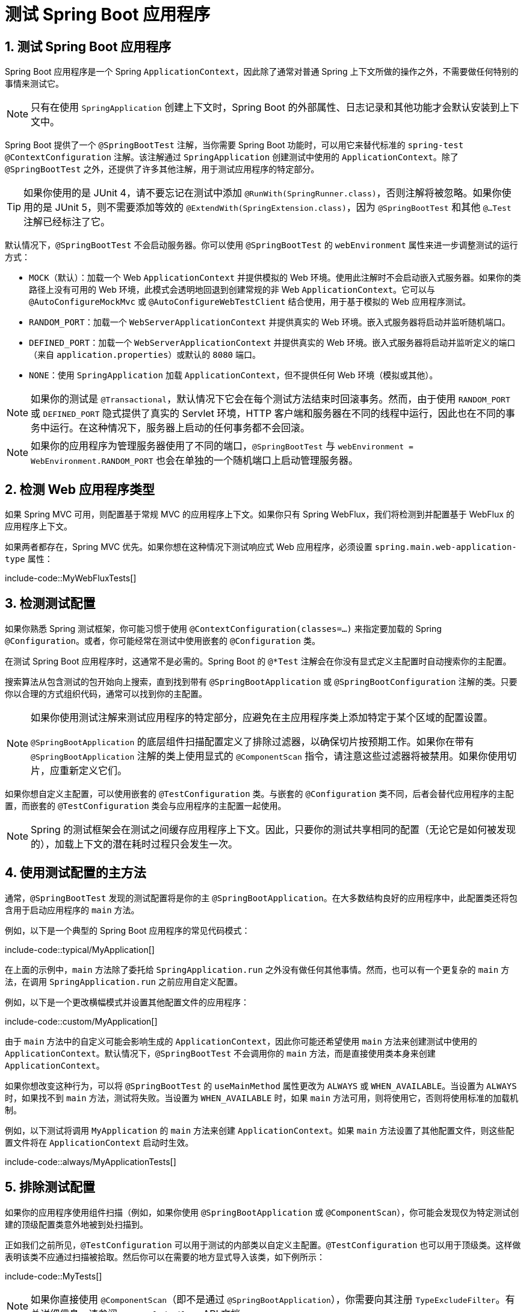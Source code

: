 = 测试 Spring Boot 应用程序
:encoding: utf-8
:numbered:

[[testing.spring-boot-applications]]
== 测试 Spring Boot 应用程序

Spring Boot 应用程序是一个 Spring `ApplicationContext`，因此除了通常对普通 Spring 上下文所做的操作之外，不需要做任何特别的事情来测试它。

NOTE: 只有在使用 `SpringApplication` 创建上下文时，Spring Boot 的外部属性、日志记录和其他功能才会默认安装到上下文中。

Spring Boot 提供了一个 `@SpringBootTest` 注解，当你需要 Spring Boot 功能时，可以用它来替代标准的 `spring-test` `@ContextConfiguration` 注解。该注解通过 `SpringApplication` 创建测试中使用的 `ApplicationContext`。除了 `@SpringBootTest` 之外，还提供了许多其他注解，用于测试应用程序的特定部分。

TIP: 如果你使用的是 JUnit 4，请不要忘记在测试中添加 `@RunWith(SpringRunner.class)`，否则注解将被忽略。如果你使用的是 JUnit 5，则不需要添加等效的 `@ExtendWith(SpringExtension.class)`，因为 `@SpringBootTest` 和其他 `@...Test` 注解已经标注了它。

默认情况下，`@SpringBootTest` 不会启动服务器。你可以使用 `@SpringBootTest` 的 `webEnvironment` 属性来进一步调整测试的运行方式：

* `MOCK`（默认）：加载一个 Web `ApplicationContext` 并提供模拟的 Web 环境。使用此注解时不会启动嵌入式服务器。如果你的类路径上没有可用的 Web 环境，此模式会透明地回退到创建常规的非 Web `ApplicationContext`。它可以与 `@AutoConfigureMockMvc` 或 `@AutoConfigureWebTestClient` 结合使用，用于基于模拟的 Web 应用程序测试。
* `RANDOM_PORT`：加载一个 `WebServerApplicationContext` 并提供真实的 Web 环境。嵌入式服务器将启动并监听随机端口。
* `DEFINED_PORT`：加载一个 `WebServerApplicationContext` 并提供真实的 Web 环境。嵌入式服务器将启动并监听定义的端口（来自 `application.properties`）或默认的 `8080` 端口。
* `NONE`：使用 `SpringApplication` 加载 `ApplicationContext`，但不提供任何 Web 环境（模拟或其他）。

NOTE: 如果你的测试是 `@Transactional`，默认情况下它会在每个测试方法结束时回滚事务。然而，由于使用 `RANDOM_PORT` 或 `DEFINED_PORT` 隐式提供了真实的 Servlet 环境，HTTP 客户端和服务器在不同的线程中运行，因此也在不同的事务中运行。在这种情况下，服务器上启动的任何事务都不会回滚。

NOTE: 如果你的应用程序为管理服务器使用了不同的端口，`@SpringBootTest` 与 `webEnvironment = WebEnvironment.RANDOM_PORT` 也会在单独的一个随机端口上启动管理服务器。

[[testing.spring-boot-applications.detecting-web-app-type]]
== 检测 Web 应用程序类型

如果 Spring MVC 可用，则配置基于常规 MVC 的应用程序上下文。如果你只有 Spring WebFlux，我们将检测到并配置基于 WebFlux 的应用程序上下文。

如果两者都存在，Spring MVC 优先。如果你想在这种情况下测试响应式 Web 应用程序，必须设置 `spring.main.web-application-type` 属性：

include-code::MyWebFluxTests[]

[[testing.spring-boot-applications.detecting-configuration]]
== 检测测试配置

如果你熟悉 Spring 测试框架，你可能习惯于使用 `@ContextConfiguration(classes=...)` 来指定要加载的 Spring `@Configuration`。或者，你可能经常在测试中使用嵌套的 `@Configuration` 类。

在测试 Spring Boot 应用程序时，这通常不是必需的。Spring Boot 的 `@*Test` 注解会在你没有显式定义主配置时自动搜索你的主配置。

搜索算法从包含测试的包开始向上搜索，直到找到带有 `@SpringBootApplication` 或 `@SpringBootConfiguration` 注解的类。只要你以合理的方式组织代码，通常可以找到你的主配置。

[NOTE]
====
如果你使用测试注解来测试应用程序的特定部分，应避免在主应用程序类上添加特定于某个区域的配置设置。

`@SpringBootApplication` 的底层组件扫描配置定义了排除过滤器，以确保切片按预期工作。如果你在带有 `@SpringBootApplication` 注解的类上使用显式的 `@ComponentScan` 指令，请注意这些过滤器将被禁用。如果你使用切片，应重新定义它们。
====

如果你想自定义主配置，可以使用嵌套的 `@TestConfiguration` 类。与嵌套的 `@Configuration` 类不同，后者会替代应用程序的主配置，而嵌套的 `@TestConfiguration` 类会与应用程序的主配置一起使用。

NOTE: Spring 的测试框架会在测试之间缓存应用程序上下文。因此，只要你的测试共享相同的配置（无论它是如何被发现的），加载上下文的潜在耗时过程只会发生一次。

[[testing.spring-boot-applications.using-main]]
== 使用测试配置的主方法

通常，`@SpringBootTest` 发现的测试配置将是你的主 `@SpringBootApplication`。在大多数结构良好的应用程序中，此配置类还将包含用于启动应用程序的 `main` 方法。

例如，以下是一个典型的 Spring Boot 应用程序的常见代码模式：

include-code::typical/MyApplication[]

在上面的示例中，`main` 方法除了委托给 `SpringApplication.run` 之外没有做任何其他事情。然而，也可以有一个更复杂的 `main` 方法，在调用 `SpringApplication.run` 之前应用自定义配置。

例如，以下是一个更改横幅模式并设置其他配置文件的应用程序：

include-code::custom/MyApplication[]

由于 `main` 方法中的自定义可能会影响生成的 `ApplicationContext`，因此你可能还希望使用 `main` 方法来创建测试中使用的 `ApplicationContext`。默认情况下，`@SpringBootTest` 不会调用你的 `main` 方法，而是直接使用类本身来创建 `ApplicationContext`。

如果你想改变这种行为，可以将 `@SpringBootTest` 的 `useMainMethod` 属性更改为 `ALWAYS` 或 `WHEN_AVAILABLE`。当设置为 `ALWAYS` 时，如果找不到 `main` 方法，测试将失败。当设置为 `WHEN_AVAILABLE` 时，如果 `main` 方法可用，则将使用它，否则将使用标准的加载机制。

例如，以下测试将调用 `MyApplication` 的 `main` 方法来创建 `ApplicationContext`。如果 `main` 方法设置了其他配置文件，则这些配置文件将在 `ApplicationContext` 启动时生效。

include-code::always/MyApplicationTests[]

[[testing.spring-boot-applications.excluding-configuration]]
== 排除测试配置

如果你的应用程序使用组件扫描（例如，如果你使用 `@SpringBootApplication` 或 `@ComponentScan`），你可能会发现仅为特定测试创建的顶级配置类意外地被到处扫描到。

正如我们之前所见，`@TestConfiguration` 可以用于测试的内部类以自定义主配置。`@TestConfiguration` 也可以用于顶级类。这样做表明该类不应通过扫描被拾取。然后你可以在需要的地方显式导入该类，如下例所示：

include-code::MyTests[]

NOTE: 如果你直接使用 `@ComponentScan`（即不是通过 `@SpringBootApplication`），你需要向其注册 `TypeExcludeFilter`。有关详细信息，请参阅 `TypeExcludeFilter` API 文档。

NOTE: 导入的 `@TestConfiguration` 比内部类的 `@TestConfiguration` 更早处理，并且导入的 `@TestConfiguration` 将在通过组件扫描找到的任何配置之前处理。一般来说，这种顺序差异没有明显的影响，但如果你依赖于 Bean 覆盖，则需要了解这一点。

[[testing.spring-boot-applications.using-application-arguments]]
== 使用应用程序参数

如果你的应用程序需要参数，你可以让 `@SpringBootTest` 使用 `args` 属性注入它们。

include-code::MyApplicationArgumentTests[]

[[testing.spring-boot-applications.with-mock-environment]]
== 使用模拟环境进行测试

默认情况下，`@SpringBootTest` 不会启动服务器，而是设置一个模拟环境来测试 Web 端点。

对于 Spring MVC，我们可以使用 `MockMvc` 查询我们的 Web 端点。有三种集成可用：

* 常规的 `MockMvc`，使用 Hamcrest。
* `MockMvcTester`，它包装了 `MockMvc` 并使用 AssertJ。
* `WebTestClient`，其中 `MockMvc` 被插入为服务器以处理请求。

以下示例展示了可用的集成：

include-code::MyMockMvcTests[]

TIP: 如果你只想关注 Web 层而不启动完整的 `ApplicationContext`，请考虑使用 `@WebMvcTest`。

对于 Spring WebFlux 端点，你可以使用 `WebTestClient`，如下例所示：

include-code::MyMockWebTestClientTests[]

[TIP]
====
在模拟环境中进行测试通常比在完整的 Servlet 容器中运行更快。然而，由于模拟发生在 Spring MVC 层，依赖于较低级别 Servlet 容器行为的代码无法直接使用 `MockMvc` 进行测试。

例如，Spring Boot 的错误处理基于 Servlet 容器提供的“错误页面”支持。这意味着，虽然你可以测试你的 MVC 层是否按预期抛出和处理异常，但你无法直接测试是否渲染了特定的自定义错误页面。如果你需要测试这些较低级别的问题，可以启动一个完全运行的服务器，如下一节所述。
====

[[testing.spring-boot-applications.with-running-server]]
== 使用运行中的服务器进行测试

如果你需要启动一个完全运行的服务器，我们建议你使用随机端口。如果你使用 `@SpringBootTest(webEnvironment=WebEnvironment.RANDOM_PORT)`，每次测试运行时都会随机选择一个可用端口。

`@LocalServerPort` 注解可用于将实际使用的端口注入到你的测试中。为了方便起见，需要向启动的服务器发出 REST 调用的测试还可以自动装配一个 `WebTestClient`，它会将相对链接解析为正在运行的服务器，并附带一个用于验证响应的专用 API，如下例所示：

include-code::MyRandomPortWebTestClientTests[]

TIP: `WebTestClient` 也可以与模拟环境一起使用，通过在你的测试类上标注 `@AutoConfigureWebTestClient` 来移除对运行服务器的需求。

此设置需要类路径上有 `spring-webflux`。如果你不能或不想添加 `webflux`，Spring Boot 还提供了一个 `TestRestTemplate` 工具：

include-code::MyRandomPortTestRestTemplateTests[]

[[testing.spring-boot-applications.customizing-web-test-client]]
== 自定义 WebTestClient

要自定义 `WebTestClient` Bean，请配置一个 `WebTestClientBuilderCustomizer` Bean。任何此类 Bean 都会与用于创建 `WebTestClient` 的 `WebTestClient.Builder` 一起调用。

[[testing.spring-boot-applications.jmx]]
== 使用 JMX

由于测试上下文框架会缓存上下文，默认情况下 JMX 被禁用，以防止相同的组件注册到同一个域。如果此类测试需要访问 `MBeanServer`，请考虑将其标记为脏：

include-code::MyJmxTests[]

[[testing.spring-boot-applications.observations]]
== 使用观测

如果你用 `@AutoConfigureObservability` 标注切片测试，它会自动配置一个 `ObservationRegistry`。

[[testing.spring-boot-applications.metrics]]
== 使用指标

无论你的类路径如何，使用 `@SpringBootTest` 时，除了内存支持的注册表外，其他指标注册表都不会自动配置。

如果你需要在集成测试中将指标导出到不同的后端，请使用 `@AutoConfigureObservability` 标注它。

如果你用 `@AutoConfigureObservability` 标注切片测试，它会自动配置一个内存中的 `MeterRegistry`。切片测试中的数据导出不支持 `@AutoConfigureObservability` 注解。

[[testing.spring-boot-applications.tracing]]
== 使用追踪

无论你的类路径如何，使用 `@SpringBootTest` 时，报告数据的追踪组件都不会自动配置。

如果你在集成测试中需要这些组件，请使用 `@AutoConfigureObservability` 标注测试。

如果你创建了自己的报告组件（例如自定义 `SpanExporter` 或 `brave.handler.SpanHandler`）并且你不希望它们在测试中激活，你可以使用 `@ConditionalOnEnabledTracing` 注解来禁用它们。

如果你用 `@AutoConfigureObservability` 标注切片测试，它会自动配置一个无操作的 `Tracer`。切片测试中的数据导出不支持 `@AutoConfigureObservability` 注解。

[[testing.spring-boot-applications.mocking-beans]]
== 模拟和监视 Bean

在运行测试时，有时需要模拟应用程序上下文中的某些组件。例如，你可能有一个远程服务的门面，该服务在开发期间不可用。当你想模拟在真实环境中难以触发的故障时，模拟也很有用。

Spring Framework 包含一个 `@MockitoBean` 注解，可用于为应用程序上下文中的 Bean 定义 Mockito 模拟。此外，`@MockitoSpyBean` 可用于定义 Mockito 监视。有关这些功能的更多信息，请参阅 Spring Framework 文档。

[[testing.spring-boot-applications.autoconfigured-tests]]
== 自动配置的测试

Spring Boot 的自动配置系统适用于应用程序，但有时对测试来说可能有点过多。通常有助于仅加载测试应用程序“切片”所需的配置部分。例如，你可能想测试 Spring MVC 控制器是否正确映射 URL，并且你不希望在这些测试中涉及数据库调用，或者你可能想测试 JPA 实体，而在这些测试运行时你对 Web 层不感兴趣。

`spring-boot-test-autoconfigure` 模块包含许多注解，可用于自动配置此类“切片”。它们的工作方式类似，提供一个 `@...Test` 注解来加载 `ApplicationContext`，以及一个或多个 `@AutoConfigure...` 注解来自定义自动配置设置。

NOTE: 每个切片将组件扫描限制为适当的组件，并加载一组非常有限的自动配置类。如果你需要排除其中一个，大多数 `@...Test` 注解都提供了一个 `excludeAutoConfiguration` 属性。或者，你可以使用 `@ImportAutoConfiguration#exclude`。

NOTE: 不支持在一个测试中使用多个 `@...Test` 注解来包含多个“切片”。如果你需要多个“切片”，请选择一个 `@...Test` 注解，并手动包含其他“切片”的 `@AutoConfigure...` 注解。

TIP: 也可以将 `@AutoConfigure...` 注解与标准的 `@SpringBootTest` 注解一起使用。如果你不关心“切片”应用程序，但想要一些自动配置的测试 Bean，可以使用此组合。

[[testing.spring-boot-applications.json-tests]]
== 自动配置的 JSON 测试

要测试对象 JSON 序列化和反序列化是否按预期工作，你可以使用 `@JsonTest` 注解。`@JsonTest` 自动配置可用的 JSON 映射器，可以是以下库之一：

* Jackson `ObjectMapper`，任何 `@JsonComponent` Bean 和任何 Jackson `Module`
* `Gson`
* `Jsonb`

TIP: `@JsonTest` 启用的自动配置列表可以在附录中找到。

如果你需要配置自动配置的元素，可以使用 `@AutoConfigureJsonTesters` 注解。

Spring Boot 包含基于 AssertJ 的帮助程序，它们与 JSONAssert 和 JsonPath 库一起工作，以检查 JSON 是否符合预期。`JacksonTester`、`GsonTester`、`JsonbTester` 和 `BasicJsonTester` 类可以分别用于 Jackson、Gson、Jsonb 和字符串。使用 `@JsonTest` 时，测试类上的任何帮助程序字段都可以自动装配。以下示例展示了一个用于 Jackson 的测试类：

include-code::MyJsonTests[]

NOTE: JSON 帮助程序类也可以直接在标准单元测试中使用。如果你不使用 `@JsonTest`，请在 `@BeforeEach` 方法中调用帮助程序的 `initFields` 方法。

如果你使用 Spring Boot 的基于 AssertJ 的帮助程序来断言给定 JSON 路径上的数值，你可能无法使用 `isEqualTo`，具体取决于类型。相反，你可以使用 AssertJ 的 `satisfies` 来断言该值满足给定条件。例如，以下示例断言实际数值是一个接近 `0.15` 的浮点值，偏移量为 `0.01`。

include-code::MyJsonAssertJTests[tag=*]

[[testing.spring-boot-applications.spring-mvc-tests]]
== 自动配置的 Spring MVC 测试

要测试 Spring MVC 控制器是否按预期工作，请使用 `@WebMvcTest` 注解。`@WebMvcTest` 自动配置 Spring MVC 基础设施，并将扫描的 Bean 限制为 `@Controller`、`@ControllerAdvice`、`@JsonComponent`、`Converter`、`GenericConverter`、`Filter`、`HandlerInterceptor`、`WebMvcConfigurer`、`WebMvcRegistrations` 和 `HandlerMethodArgumentResolver`。使用 `@WebMvcTest` 注解时，不会扫描常规的 `@Component` 和 `@ConfigurationProperties` Bean。可以使用 `@EnableConfigurationProperties` 来包含 `@ConfigurationProperties` Bean。

TIP: `@WebMvcTest` 启用的自动配置列表可以在附录中找到。

TIP: 如果你需要注册额外的组件，例如 Jackson `Module`，可以通过在测试上使用 `@Import` 导入额外的配置类。

通常，`@WebMvcTest` 仅限于单个控制器，并与 `@MockBean` 结合使用，以提供所需协作者的模拟实现。

`@WebMvcTest` 还会自动配置 `MockMvc`。Mock MVC 提供了一种强大的方式，可以快速测试 MVC 控制器，而无需启动完整的 HTTP 服务器。如果 AssertJ 可用，`MockMvcTester` 提供的 AssertJ 支持也会自动配置。

TIP: 你也可以通过标注 `@AutoConfigureMockMvc` 在非 `@WebMvcTest`（例如 `@SpringBootTest`）中自动配置 `MockMvc` 和 `MockMvcTester`。以下示例使用 `MockMvcTester`：

include-code::MyControllerTests[]

TIP: 如果你需要配置自动配置的元素（例如，何时应用 Servlet 过滤器），可以在 `@AutoConfigureMockMvc` 注解中使用属性。

如果你使用 HtmlUnit 和 Selenium，自动配置还会提供一个 HtmlUnit `WebClient` Bean 和/或一个 Selenium `WebDriver` Bean。以下示例使用 HtmlUnit：

include-code::MyHtmlUnitTests[]

NOTE: 默认情况下，Spring Boot 将 `WebDriver` Bean 放在一个特殊的“作用域”中，以确保驱动程序在每次测试后退出，并注入一个新实例。如果你不希望这种行为，可以在 `WebDriver` `@Bean` 定义中添加 `@Scope(ConfigurableBeanFactory.SCOPE_SINGLETON)`。

WARNING: Spring Boot 创建的 `webDriver` 作用域将替换任何用户定义的相同名称的作用域。如果你定义了自己的 `webDriver` 作用域，你可能会发现当你使用 `@WebMvcTest` 时它停止工作。

如果你的类路径上有 Spring Security，`@WebMvcTest` 还会扫描 `WebSecurityConfigurer` Bean。对于此类测试，你可以使用 Spring Security 的测试支持，而不是完全禁用安全性。有关如何使用 Spring Security 的 `MockMvc` 支持的更多详细信息，请参阅此“操作指南”部分。

TIP: 有时编写 Spring MVC 测试是不够的；Spring Boot 可以帮助你运行带有实际服务器的完整端到端测试。

[[testing.spring-boot-applications.spring-webflux-tests]]
== 自动配置的 Spring WebFlux 测试

要测试 Spring WebFlux 控制器是否按预期工作，你可以使用 `@WebFluxTest` 注解。`@WebFluxTest` 自动配置 Spring WebFlux 基础设施，并将扫描的 Bean 限制为 `@Controller`、`@ControllerAdvice`、`@JsonComponent`、`Converter`、`GenericConverter` 和 `WebFluxConfigurer`。使用 `@WebFluxTest` 注解时，不会扫描常规的 `@Component` 和 `@ConfigurationProperties` Bean。可以使用 `@EnableConfigurationProperties` 来包含 `@ConfigurationProperties` Bean。

TIP: `@WebFluxTest` 启用的自动配置列表可以在附录中找到。

TIP: 如果你需要注册额外的组件，例如 Jackson `Module`，可以通过在测试上使用 `@Import` 导入额外的配置类。

通常，`@WebFluxTest` 仅限于单个控制器，并与 `@MockBean` 注解结合使用，以提供所需协作者的模拟实现。

`@WebFluxTest` 还会自动配置 `WebTestClient`，它提供了一种强大的方式，可以快速测试 WebFlux 控制器，而无需启动完整的 HTTP 服务器。

TIP: 你也可以通过标注 `@AutoConfigureWebTestClient` 在非 `@WebFluxTest`（例如 `@SpringBootTest`）中自动配置 `WebTestClient`。以下示例展示了一个同时使用 `@WebFluxTest` 和 `WebTestClient` 的类：

include-code::MyControllerTests[]

TIP: 此设置仅由 WebFlux 应用程序支持，因为在模拟的 Web 应用程序中使用 `WebTestClient` 目前仅适用于 WebFlux。

NOTE: `@WebFluxTest` 无法检测通过功能 Web 框架注册的路由。要测试上下文中的 `RouterFunction` Bean，请考虑通过使用 `@Import` 或使用 `@SpringBootTest` 自行导入你的 `RouterFunction`。

NOTE: `@WebFluxTest` 无法检测注册为 `SecurityWebFilterChain` 类型的 `@Bean` 的自定义安全配置。要在测试中包含该配置，你需要通过使用 `@Import` 或使用 `@SpringBootTest` 导入注册该 Bean 的配置。

TIP: 有时编写 Spring WebFlux 测试是不够的；Spring Boot 可以帮助你运行带有实际服务器的完整端到端测试。

[[testing.spring-boot-applications.spring-graphql-tests]]
== 自动配置的 Spring GraphQL 测试

Spring GraphQL 提供了一个专用的测试支持模块；你需要将其添加到你的项目中：

.Maven
[source,xml]
----
<dependencies>
	<dependency>
		<groupId>org.springframework.graphql</groupId>
		<artifactId>spring-graphql-test</artifactId>
		<scope>test</scope>
	</dependency>
	<!-- 除非已经在编译作用域中存在 -->
	<dependency>
		<groupId>org.springframework.boot</groupId>
		<artifactId>spring-boot-starter-webflux</artifactId>
		<scope>test</scope>
	</dependency>
</dependencies>
----

.Gradle
[source,gradle]
----
dependencies {
	testImplementation("org.springframework.graphql:spring-graphql-test")
	// 除非已经在实现配置中存在
	testImplementation("org.springframework.boot:spring-boot-starter-webflux")
}
----

此测试模块提供了 `GraphQlTester`。测试中大量使用该测试器，因此请务必熟悉其用法。Spring Boot 会根据测试类型自动配置 `GraphQlTester` 的变体：

* `ExecutionGraphQlServiceTester` 在服务器端执行测试，无需客户端或传输。
* `HttpGraphQlTester` 使用连接到服务器的客户端执行测试，无论是否有实时服务器。

Spring Boot 帮助你使用 `@GraphQlTest` 注解测试 Spring GraphQL 控制器。`@GraphQlTest` 自动配置 Spring GraphQL 基础设施，不涉及任何传输或服务器。这将扫描的 Bean 限制为 `@Controller`、`RuntimeWiringConfigurer`、`@JsonComponent`、`Converter`、`GenericConverter`、`DataFetcherExceptionResolver`、`Instrumentation` 和 `GraphQlSourceBuilderCustomizer`。使用 `@GraphQlTest` 注解时，不会扫描常规的 `@Component` 和 `@ConfigurationProperties` Bean。可以使用 `@EnableConfigurationProperties` 来包含 `@ConfigurationProperties` Bean。

TIP: `@GraphQlTest` 启用的自动配置列表可以在附录中找到。

通常，`@GraphQlTest` 仅限于一组控制器，并与 `@MockBean` 注解结合使用，以提供所需协作者的模拟实现。

include-code::GreetingControllerTests[]

`@SpringBootTest` 测试是完整的集成测试，涉及整个应用程序。当使用随机或定义的端口时，会配置一个实时服务器，并自动提供一个 `HttpGraphQlTester` Bean，以便你可以使用它来测试你的服务器。当配置了 MOCK 环境时，你还可以通过标注 `@AutoConfigureHttpGraphQlTester` 来请求一个 `HttpGraphQlTester` Bean：

include-code::GraphQlIntegrationTests[]

[[testing.spring-boot-applications.autoconfigured-spring-data-cassandra]]
== 自动配置的 Data Cassandra 测试

你可以使用 `@DataCassandraTest` 来测试 Cassandra 应用程序。默认情况下，它会配置一个 `CassandraTemplate`，扫描 `@Table` 类，并配置 Spring Data Cassandra 存储库。使用 `@DataCassandraTest` 注解时，不会扫描常规的 `@Component` 和 `@ConfigurationProperties` Bean。可以使用 `@EnableConfigurationProperties` 来包含 `@ConfigurationProperties` Bean。（有关在 Spring Boot 中使用 Cassandra 的更多信息，请参阅相关章节。）

TIP: `@DataCassandraTest` 启用的自动配置列表可以在附录中找到。

以下示例展示了在 Spring Boot 中使用 Cassandra 测试的典型设置：

include-code::MyDataCassandraTests[]

[[testing.spring-boot-applications.autoconfigured-spring-data-couchbase]]
== 自动配置的 Data Couchbase 测试

你可以使用 `@DataCouchbaseTest` 来测试 Couchbase 应用程序。默认情况下，它会配置一个 `CouchbaseTemplate` 或 `ReactiveCouchbaseTemplate`，扫描 `@Document` 类，并配置 Spring Data Couchbase 存储库。使用 `@DataCouchbaseTest` 注解时，不会扫描常规的 `@Component` 和 `@ConfigurationProperties` Bean。可以使用 `@EnableConfigurationProperties` 来包含 `@ConfigurationProperties` Bean。（有关在 Spring Boot 中使用 Couchbase 的更多信息，请参阅相关章节。）

TIP: `@DataCouchbaseTest` 启用的自动配置列表可以在附录中找到。

以下示例展示了在 Spring Boot 中使用 Couchbase 测试的典型设置：

include-code::MyDataCouchbaseTests[]

[[testing.spring-boot-applications.autoconfigured-spring-data-elasticsearch]]
== 自动配置的 Data Elasticsearch 测试

你可以使用 `@DataElasticsearchTest` 来测试 Elasticsearch 应用程序。默认情况下，它会配置一个 `ElasticsearchTemplate`，扫描 `@Document` 类，并配置 Spring Data Elasticsearch 存储库。使用 `@DataElasticsearchTest` 注解时，不会扫描常规的 `@Component` 和 `@ConfigurationProperties` Bean。可以使用 `@EnableConfigurationProperties` 来包含 `@ConfigurationProperties` Bean。（有关在 Spring Boot 中使用 Elasticsearch 的更多信息，请参阅相关章节。）

TIP: `@DataElasticsearchTest` 启用的自动配置列表可以在附录中找到。

以下示例展示了在 Spring Boot 中使用 Elasticsearch 测试的典型设置：

include-code::MyDataElasticsearchTests[]

[[testing.spring-boot-applications.autoconfigured-spring-data-jpa]]
== 自动配置的 Data JPA 测试

你可以使用 `@DataJpaTest` 注解来测试 JPA 应用程序。默认情况下，它会扫描 `@Entity` 类并配置 Spring Data JPA 存储库。如果类路径上有嵌入式数据库，它也会配置一个。默认情况下，通过将 `spring.jpa.show-sql` 属性设置为 `true` 来记录 SQL 查询。可以使用注解的 `showSql` 属性禁用此功能。

使用 `@DataJpaTest` 注解时，不会扫描常规的 `@Component` 和 `@ConfigurationProperties` Bean。可以使用 `@EnableConfigurationProperties` 来包含 `@ConfigurationProperties` Bean。

TIP: `@DataJpaTest` 启用的自动配置列表可以在附录中找到。

默认情况下，Data JPA 测试是事务性的，并在每个测试结束时回滚。有关更多详细信息，请参阅 Spring Framework 参考文档中的相关部分。如果这不是你想要的，你可以禁用测试或整个类的事务管理，如下所示：

include-code::MyNonTransactionalTests[]

Data JPA 测试还可以注入一个 `TestEntityManager` Bean，它提供了一个专门为测试设计的标准 JPA `EntityManager` 的替代方案。

TIP: `TestEntityManager` 也可以通过添加 `@AutoConfigureTestEntityManager` 自动配置到任何基于 Spring 的测试类中。这样做时，请确保你的测试在事务中运行，例如通过在测试类或方法上添加 `@Transactional`。

如果需要，还可以使用 `JdbcTemplate`。以下示例展示了 `@DataJpaTest` 注解的使用：

include-code::withoutdb/MyRepositoryTests[]

内存中的嵌入式数据库通常适用于测试，因为它们速度快且不需要任何安装。但是，如果你更喜欢针对真实数据库运行测试，可以使用 `@AutoConfigureTestDatabase` 注解，如下例所示：

include-code::withdb/MyRepositoryTests[]

[[testing.spring-boot-applications.autoconfigured-jdbc]]
== 自动配置的 JDBC 测试

`@JdbcTest` 类似于 `@DataJpaTest`，但适用于仅需要 `DataSource` 且不使用 Spring Data JDBC 的测试。默认情况下，它会配置一个内存中的嵌入式数据库和一个 `JdbcTemplate`。使用 `@JdbcTest` 注解时，不会扫描常规的 `@Component` 和 `@ConfigurationProperties` Bean。可以使用 `@EnableConfigurationProperties` 来包含 `@ConfigurationProperties` Bean。

TIP: `@JdbcTest` 启用的自动配置列表可以在附录中找到。

默认情况下，JDBC 测试是事务性的，并在每个测试结束时回滚。有关更多详细信息，请参阅 Spring Framework 参考文档中的相关部分。如果这不是你想要的，你可以禁用测试或整个类的事务管理，如下所示：

include-code::MyTransactionalTests[]

如果你更喜欢针对真实数据库运行测试，可以像 `@DataJpaTest` 一样使用 `@AutoConfigureTestDatabase` 注解。（参见相关章节。）

[[testing.spring-boot-applications.autoconfigured-spring-data-jdbc]]
== 自动配置的 Data JDBC 测试

`@DataJdbcTest` 类似于 `@JdbcTest`，但适用于使用 Spring Data JDBC 存储库的测试。默认情况下，它会配置一个内存中的嵌入式数据库、一个 `JdbcTemplate` 和 Spring Data JDBC 存储库。使用 `@DataJdbcTest` 注解时，只会扫描 `AbstractJdbcConfiguration` 的子类，不会扫描常规的 `@Component` 和 `@ConfigurationProperties` Bean。可以使用 `@EnableConfigurationProperties` 来包含 `@ConfigurationProperties` Bean。

TIP: `@DataJdbcTest` 启用的自动配置列表可以在附录中找到。

默认情况下，Data JDBC 测试是事务性的，并在每个测试结束时回滚。有关更多详细信息，请参阅 Spring Framework 参考文档中的相关部分。如果这不是你想要的，你可以禁用测试或整个类的事务管理，如 JDBC 示例所示。

如果你更喜欢针对真实数据库运行测试，可以像 `@DataJpaTest` 一样使用 `@AutoConfigureTestDatabase` 注解。（参见相关章节。）

[[testing.spring-boot-applications.autoconfigured-spring-data-r2dbc]]
== 自动配置的 Data R2DBC 测试

`@DataR2dbcTest` 类似于 `@DataJdbcTest`，但适用于使用 Spring Data R2DBC 存储库的测试。默认情况下，它会配置一个内存中的嵌入式数据库、一个 `R2dbcEntityTemplate` 和 Spring Data R2DBC 存储库。使用 `@DataR2dbcTest` 注解时，不会扫描常规的 `@Component` 和 `@ConfigurationProperties` Bean。可以使用 `@EnableConfigurationProperties` 来包含 `@ConfigurationProperties` Bean。

TIP: `@DataR2dbcTest` 启用的自动配置列表可以在附录中找到。

默认情况下，Data R2DBC 测试不是事务性的。

如果你更喜欢针对真实数据库运行测试，可以像 `@DataJpaTest` 一样使用 `@AutoConfigureTestDatabase` 注解。（参见相关章节。）

[[testing.spring-boot-applications.autoconfigured-jooq]]
== 自动配置的 jOOQ 测试

你可以像 `@JdbcTest` 一样使用 `@JooqTest` 来进行 jOOQ 相关的测试。由于 jOOQ 严重依赖于与数据库模式对应的基于 Java 的模式，因此会使用现有的 `DataSource`。如果你想用内存数据库替换它，可以使用 `@AutoConfigureTestDatabase` 来覆盖这些设置。（有关在 Spring Boot 中使用 jOOQ 的更多信息，请参阅相关章节。）使用 `@JooqTest` 注解时，不会扫描常规的 `@Component` 和 `@ConfigurationProperties` Bean。可以使用 `@EnableConfigurationProperties` 来包含 `@ConfigurationProperties` Bean。

TIP: `@JooqTest` 启用的自动配置列表可以在附录中找到。

`@JooqTest` 会配置一个 `DSLContext`。以下示例展示了 `@JooqTest` 注解的使用：

include-code::MyJooqTests[]

默认情况下，jOOQ 测试是事务性的，并在每个测试结束时回滚。如果这不是你想要的，你可以禁用测试或整个类的事务管理，如 JDBC 示例所示。

[[testing.spring-boot-applications.autoconfigured-spring-data-mongodb]]
== 自动配置的 Data MongoDB 测试

你可以使用 `@DataMongoTest` 来测试 MongoDB 应用程序。默认情况下，它会配置一个 `MongoTemplate`，扫描 `@Document` 类，并配置 Spring Data MongoDB 存储库。使用 `@DataMongoTest` 注解时，不会扫描常规的 `@Component` 和 `@ConfigurationProperties` Bean。可以使用 `@EnableConfigurationProperties` 来包含 `@ConfigurationProperties` Bean。（有关在 Spring Boot 中使用 MongoDB 的更多信息，请参阅相关章节。）

TIP: `@DataMongoTest` 启用的自动配置列表可以在附录中找到。

以下类展示了 `@DataMongoTest` 注解的使用：

include-code::MyDataMongoDbTests[]

[[testing.spring-boot-applications.autoconfigured-spring-data-neo4j]]
== 自动配置的 Data Neo4j 测试

你可以使用 `@DataNeo4jTest` 来测试 Neo4j 应用程序。默认情况下，它会扫描 `@Node` 类并配置 Spring Data Neo4j 存储库。使用 `@DataNeo4jTest` 注解时，不会扫描常规的 `@Component` 和 `@ConfigurationProperties` Bean。可以使用 `@EnableConfigurationProperties` 来包含 `@ConfigurationProperties` Bean。（有关在 Spring Boot 中使用 Neo4J 的更多信息，请参阅相关章节。）

TIP: `@DataNeo4jTest` 启用的自动配置列表可以在附录中找到。

以下示例展示了在 Spring Boot 中使用 Neo4J 测试的典型设置：

include-code::propagation/MyDataNeo4jTests[]

默认情况下，Data Neo4j 测试是事务性的，并在每个测试结束时回滚。有关更多详细信息，请参阅 Spring Framework 参考文档中的相关部分。如果这不是你想要的，你可以禁用测试或整个类的事务管理，如下所示：

include-code::nopropagation/MyDataNeo4jTests[]

NOTE: 事务性测试不支持响应式访问。如果你使用这种风格，你必须如上所述配置 `@DataNeo4jTest` 测试。

[[testing.spring-boot-applications.autoconfigured-spring-data-redis]]
== 自动配置的 Data Redis 测试

你可以使用 `@DataRedisTest` 来测试 Redis 应用程序。默认情况下，它会扫描 `@RedisHash` 类并配置 Spring Data Redis 存储库。使用 `@DataRedisTest` 注解时，不会扫描常规的 `@Component` 和 `@ConfigurationProperties` Bean。可以使用 `@EnableConfigurationProperties` 来包含 `@ConfigurationProperties` Bean。（有关在 Spring Boot 中使用 Redis 的更多信息，请参阅相关章节。）

TIP: `@DataRedisTest` 启用的自动配置列表可以在附录中找到。

以下示例展示了 `@DataRedisTest` 注解的使用：

include-code::MyDataRedisTests[]

[[testing.spring-boot-applications.autoconfigured-spring-data-ldap]]
== 自动配置的 Data LDAP 测试

你可以使用 `@DataLdapTest` 来测试 LDAP 应用程序。默认情况下，它会配置一个内存中的嵌入式 LDAP（如果可用），配置一个 `LdapTemplate`，扫描 `@Entry` 类，并配置 Spring Data LDAP 存储库。使用 `@DataLdapTest` 注解时，不会扫描常规的 `@Component` 和 `@ConfigurationProperties` Bean。可以使用 `@EnableConfigurationProperties` 来包含 `@ConfigurationProperties` Bean。（有关在 Spring Boot 中使用 LDAP 的更多信息，请参阅相关章节。）

TIP: `@DataLdapTest` 启用的自动配置列表可以在附录中找到。

以下示例展示了 `@DataLdapTest` 注解的使用：

include-code::inmemory/MyDataLdapTests[]

内存中的嵌入式 LDAP 通常适用于测试，因为它们速度快且不需要任何安装。但是，如果你更喜欢针对真实的 LDAP 服务器运行测试，应排除嵌入式 LDAP 自动配置，如下例所示：

include-code::server/MyDataLdapTests[]

[[testing.spring-boot-applications.autoconfigured-rest-client]]
== 自动配置的 REST 客户端

你可以使用 `@RestClientTest` 注解来测试 REST 客户端。默认情况下，它会自动配置 Jackson、GSON 和 Jsonb 支持，配置一个 `RestTemplateBuilder` 和一个 `RestClient.Builder`，并添加对 `MockRestServiceServer` 的支持。使用 `@RestClientTest` 注解时，不会扫描常规的 `@Component` 和 `@ConfigurationProperties` Bean。可以使用 `@EnableConfigurationProperties` 来包含 `@ConfigurationProperties` Bean。

TIP: `@RestClientTest` 启用的自动配置列表可以在附录中找到。

你想要测试的特定 Bean 应通过使用 `@RestClientTest` 的 `value` 或 `components` 属性来指定。

当在测试的 Bean 中使用 `RestTemplateBuilder` 并且调用 `RestTemplateBuilder.rootUri(String rootUri)` 来构建 `RestTemplate` 时，应在 `MockRestServiceServer` 期望中省略根 URI，如下例所示：

include-code::MyRestTemplateServiceTests[]

当在测试的 Bean 中使用 `RestClient.Builder` 时，或者在使用 `RestTemplateBuilder` 时未调用 `rootUri(String rootURI)`，则必须在 `MockRestServiceServer` 期望中使用完整 URI，如下例所示：

include-code::MyRestClientServiceTests[]

[[testing.spring-boot-applications.autoconfigured-spring-restdocs]]
== 自动配置的 Spring REST Docs 测试

你可以使用 `@AutoConfigureRestDocs` 注解在测试中使用 Spring REST Docs 与 Mock MVC、REST Assured 或 WebTestClient。它消除了 Spring REST Docs 中 JUnit 扩展的需求。

`@AutoConfigureRestDocs` 可用于覆盖默认的输出目录（如果你使用 Maven，则为 `target/generated-snippets`；如果你使用 Gradle，则为 `build/generated-snippets`）。它还可以用于配置出现在任何文档化 URI 中的主机、方案和端口。

[[testing.spring-boot-applications.autoconfigured-spring-restdocs.with-mock-mvc]]
=== 使用 Mock MVC 自动配置的 Spring REST Docs 测试

`@AutoConfigureRestDocs` 自定义 `MockMvc` Bean，以便在测试基于 Servlet 的 Web 应用程序时使用 Spring REST Docs。你可以通过 `@Autowired` 注入它，并在测试中像通常使用 Mock MVC 和 Spring REST Docs 一样使用它，如下例所示：

include-code::hamcrest/MyUserDocumentationTests[]

如果你更喜欢使用 AssertJ 集成，`MockMvcTester` 也可用，如下例所示：

include-code::assertj/MyUserDocumentationTests[]

两者在幕后重用相同的 `MockMvc` 实例，因此对它的任何配置都适用于两者。

如果你需要对 Spring REST Docs 配置进行比 `@AutoConfigureRestDocs` 属性提供的更多控制，可以使用 `RestDocsMockMvcConfigurationCustomizer` Bean，如下例所示：

include-code::MyRestDocsConfiguration[]

如果你想利用 Spring REST Docs 对参数化输出目录的支持，可以创建一个 `RestDocumentationResultHandler` Bean。自动配置会使用此结果处理程序调用 `alwaysDo`，从而使每个 `MockMvc` 调用自动生成默认的代码片段。以下示例展示了一个 `RestDocumentationResultHandler` 的定义：

include-code::MyResultHandlerConfiguration[]

[[testing.spring-boot-applications.autoconfigured-spring-restdocs.with-web-test-client]]
=== 使用 WebTestClient 自动配置的 Spring REST Docs 测试

`@AutoConfigureRestDocs` 也可以与 `WebTestClient` 一起使用，以测试响应式 Web 应用程序。你可以通过 `@Autowired` 注入它，并在测试中像通常使用 `@WebFluxTest` 和 Spring REST Docs 一样使用它，如下例所示：

include-code::MyUsersDocumentationTests[]

如果你需要对 Spring REST Docs 配置进行比 `@AutoConfigureRestDocs` 属性提供的更多控制，可以使用 `RestDocsWebTestClientConfigurationCustomizer` Bean，如下例所示：

include-code::MyRestDocsConfiguration[]

如果你想利用 Spring REST Docs 对参数化输出目录的支持，可以使用 `WebTestClientBuilderCustomizer` 来为每个实体交换结果配置一个消费者。以下示例展示了这样一个 `WebTestClientBuilderCustomizer` 的定义：

include-code::MyWebTestClientBuilderCustomizerConfiguration[]

[[testing.spring-boot-applications.autoconfigured-spring-restdocs.with-rest-assured]]
=== 使用 REST Assured 自动配置的 Spring REST Docs 测试

`@AutoConfigureRestDocs` 使一个预配置为使用 Spring REST Docs 的 `RequestSpecification` Bean 可用于你的测试。你可以通过 `@Autowired` 注入它，并在测试中像通常使用 REST Assured 和 Spring REST Docs 一样使用它，如下例所示：

include-code::MyUserDocumentationTests[]

如果你需要对 Spring REST Docs 配置进行比 `@AutoConfigureRestDocs` 属性提供的更多控制，可以使用 `RestDocsRestAssuredConfigurationCustomizer` Bean，如下例所示：

include-code::MyRestDocsConfiguration[]

[[testing.spring-boot-applications.autoconfigured-webservices]]
== 自动配置的 Spring Web Services 测试

[[testing.spring-boot-applications.autoconfigured-webservices.client]]
=== 自动配置的 Spring Web Services 客户端测试

你可以使用 `@WebServiceClientTest` 来测试使用 Spring Web Services 项目调用 Web 服务的应用程序。默认情况下，它会配置一个 `MockWebServiceServer` Bean 并自动自定义你的 `WebServiceTemplateBuilder`。（有关在 Spring Boot 中使用 Web Services 的更多信息，请参阅相关章节。）

TIP: `@WebServiceClientTest` 启用的自动配置列表可以在附录中找到。

以下示例展示了 `@WebServiceClientTest` 注解的使用：

include-code::MyWebServiceClientTests[]

[[testing.spring-boot-applications.autoconfigured-webservices.server]]
=== 自动配置的 Spring Web Services 服务器测试

你可以使用 `@WebServiceServerTest` 来测试使用 Spring Web Services 项目实现 Web 服务的应用程序。默认情况下，它会配置一个 `MockWebServiceClient` Bean，可用于调用你的 Web 服务端点。（有关在 Spring Boot 中使用 Web Services 的更多信息，请参阅相关章节。）

TIP: `@WebServiceServerTest` 启用的自动配置列表可以在附录中找到。

以下示例展示了 `@WebServiceServerTest` 注解的使用：

include-code::MyWebServiceServerTests[]

[[testing.spring-boot-applications.additional-autoconfiguration-and-slicing]]
== 额外的自动配置和切片

每个切片提供一个或多个 `@AutoConfigure...` 注解，这些注解定义了应作为切片一部分包含的自动配置。可以通过创建自定义的 `@AutoConfigure...` 注解或在测试中添加 `@ImportAutoConfiguration` 来逐个测试添加额外的自动配置，如下例所示：

include-code::MyJdbcTests[]

NOTE: 确保不要使用常规的 `@Import` 注解来导入自动配置，因为它们由 Spring Boot 以特定方式处理。

或者，可以通过在 `META-INF/spring` 中存储的文件中注册它们来为任何切片注解的使用添加额外的自动配置，如下例所示：

.META-INF/spring/org.springframework.boot.test.autoconfigure.jdbc.JdbcTest.imports
[source]
----
com.example.IntegrationAutoConfiguration
----

在此示例中，`com.example.IntegrationAutoConfiguration` 在每个标注了 `@JdbcTest` 的测试上启用。

TIP: 你可以在此文件中使用 `#` 进行注释。

TIP: 只要切片或 `@AutoConfigure...` 注解使用 `@ImportAutoConfiguration` 进行元标注，就可以通过这种方式进行自定义。

[[testing.spring-boot-applications.user-configuration-and-slicing]]
== 用户配置和切片

如果你以合理的方式组织代码，你的 `@SpringBootApplication` 类将默认用作测试的配置。

因此，重要的是不要在主应用程序类中混杂特定于其功能某个区域的配置设置。

假设你使用 Spring Data MongoDB，你依赖于它的自动配置，并且你启用了审计。你可以如下定义你的 `@SpringBootApplication`：

include-code::MyApplication[]

由于此类是测试的源配置，任何切片测试实际上都会尝试启用 Mongo 审计，这绝对不是你想要做的。推荐的方法是将特定于该区域的配置移动到与应用程序相同级别的单独 `@Configuration` 类中，如下例所示：

include-code::MyMongoConfiguration[]

NOTE: 根据应用程序的复杂性，你可以为自定义配置使用单个 `@Configuration` 类，或者为每个领域区域使用一个类。后一种方法允许你在必要时通过 `@Import` 注解在其中一个测试中启用它。有关何时可能希望为切片测试启用特定 `@Configuration` 类的更多详细信息，请参阅此操作指南部分。

测试切片从扫描中排除 `@Configuration` 类。例如，对于 `@WebMvcTest`，以下配置不会在测试切片加载的应用程序上下文中包含给定的 `WebMvcConfigurer` Bean：

include-code::MyWebConfiguration[]

然而，以下配置将导致自定义 `WebMvcConfigurer` 被测试切片加载。

include-code::MyWebMvcConfigurer[]

另一个混淆的来源是类路径扫描。假设你以合理的方式组织代码，但你需要扫描一个额外的包。你的应用程序可能类似于以下代码：

include-code::scan/MyApplication[]

这样做有效地覆盖了默认的组件扫描指令，副作用是不管你选择的切片如何，都会扫描这两个包。例如，`@DataJpaTest` 似乎突然扫描了应用程序的组件和用户配置。同样，将自定义指令移动到单独的类是解决此问题的好方法。

TIP: 如果这对你来说不是一个选项，你可以在测试层次结构中的某个位置创建一个 `@SpringBootConfiguration`，以便它被使用。或者，你可以为测试指定一个源，这会禁用查找默认源的行为。

[[testing.spring-boot-applications.spock]]
== 使用 Spock 测试 Spring Boot 应用程序

Spock 2.2 或更高版本可用于测试 Spring Boot 应用程序。为此，请将 Spock 的 `spock-spring` 模块的 `-groovy-4.0` 版本添加到应用程序的构建中。`spock-spring` 将 Spring 的测试框架集成到 Spock 中。有关 Spock 的 Spring 模块的更多详细信息，请参阅 Spock 文档。

'''
[[testing.spring-boot-applications]]
== Testing Spring Boot Applications
A Spring Boot application is a Spring javadoc:org.springframework.context.ApplicationContext[], so nothing very special has to be done to test it beyond what you would normally do with a vanilla Spring context.

NOTE: External properties, logging, and other features of Spring Boot are installed in the context by default only if you use javadoc:org.springframework.boot.SpringApplication[] to create it.

Spring Boot provides a javadoc:org.springframework.boot.test.context.SpringBootTest[format=annotation] annotation, which can be used as an alternative to the standard `spring-test` javadoc:org.springframework.test.context.ContextConfiguration[format=annotation] annotation when you need Spring Boot features.
The annotation works by xref:testing/spring-boot-applications.adoc#testing.spring-boot-applications.detecting-configuration[creating the javadoc:org.springframework.context.ApplicationContext[] used in your tests through javadoc:org.springframework.boot.SpringApplication[]].
In addition to javadoc:org.springframework.boot.test.context.SpringBootTest[format=annotation] a number of other annotations are also provided for xref:testing/spring-boot-applications.adoc#testing.spring-boot-applications.autoconfigured-tests[testing more specific slices] of an application.

TIP: If you are using JUnit 4, do not forget to also add `@RunWith(SpringRunner.class)` to your test, otherwise the annotations will be ignored.
If you are using JUnit 5, there is no need to add the equivalent `@ExtendWith(SpringExtension.class)` as javadoc:org.springframework.boot.test.context.SpringBootTest[format=annotation] and the other `@...Test` annotations are already annotated with it.

By default, javadoc:org.springframework.boot.test.context.SpringBootTest[format=annotation] will not start a server.
You can use the `webEnvironment` attribute of javadoc:org.springframework.boot.test.context.SpringBootTest[format=annotation] to further refine how your tests run:

* `MOCK`(Default) : Loads a web javadoc:org.springframework.context.ApplicationContext[] and provides a mock web environment.
Embedded servers are not started when using this annotation.
If a web environment is not available on your classpath, this mode transparently falls back to creating a regular non-web javadoc:org.springframework.context.ApplicationContext[].
It can be used in conjunction with xref:testing/spring-boot-applications.adoc#testing.spring-boot-applications.with-mock-environment[`@AutoConfigureMockMvc` or javadoc:org.springframework.boot.test.autoconfigure.web.reactive.AutoConfigureWebTestClient[format=annotation]] for mock-based testing of your web application.
* `RANDOM_PORT`: Loads a javadoc:org.springframework.boot.web.context.WebServerApplicationContext[] and provides a real web environment.
Embedded servers are started and listen on a random port.
* `DEFINED_PORT`: Loads a javadoc:org.springframework.boot.web.context.WebServerApplicationContext[] and provides a real web environment.
Embedded servers are started and listen on a defined port (from your `application.properties`) or on the default port of `8080`.
* `NONE`: Loads an javadoc:org.springframework.context.ApplicationContext[] by using javadoc:org.springframework.boot.SpringApplication[] but does not provide _any_ web environment (mock or otherwise).

NOTE: If your test is javadoc:org.springframework.transaction.annotation.Transactional[format=annotation], it rolls back the transaction at the end of each test method by default.
However, as using this arrangement with either `RANDOM_PORT` or `DEFINED_PORT` implicitly provides a real servlet environment, the HTTP client and server run in separate threads and, thus, in separate transactions.
Any transaction initiated on the server does not roll back in this case.

NOTE: javadoc:org.springframework.boot.test.context.SpringBootTest[format=annotation] with `webEnvironment = WebEnvironment.RANDOM_PORT` will also start the management server on a separate random port if your application uses a different port for the management server.

[[testing.spring-boot-applications.detecting-web-app-type]]
== Detecting Web Application Type
If Spring MVC is available, a regular MVC-based application context is configured.
If you have only Spring WebFlux, we will detect that and configure a WebFlux-based application context instead.

If both are present, Spring MVC takes precedence.
If you want to test a reactive web application in this scenario, you must set the configprop:spring.main.web-application-type[] property:

include-code::MyWebFluxTests[]

[[testing.spring-boot-applications.detecting-configuration]]
== Detecting Test Configuration
If you are familiar with the Spring Test Framework, you may be used to using `@ContextConfiguration(classes=...)` in order to specify which Spring javadoc:org.springframework.context.annotation.Configuration[format=annotation] to load.
Alternatively, you might have often used nested javadoc:org.springframework.context.annotation.Configuration[format=annotation] classes within your test.

When testing Spring Boot applications, this is often not required.
Spring Boot's `@*Test` annotations search for your primary configuration automatically whenever you do not explicitly define one.

The search algorithm works up from the package that contains the test until it finds a class annotated with javadoc:org.springframework.boot.autoconfigure.SpringBootApplication[format=annotation] or javadoc:org.springframework.boot.SpringBootConfiguration[format=annotation].
As long as you xref:using/structuring-your-code.adoc[structured your code] in a sensible way, your main configuration is usually found.

[NOTE]
====
If you use a xref:testing/spring-boot-applications.adoc#testing.spring-boot-applications.autoconfigured-tests[test annotation to test a more specific slice of your application], you should avoid adding configuration settings that are specific to a particular area on the xref:testing/spring-boot-applications.adoc#testing.spring-boot-applications.user-configuration-and-slicing[main method's application class].

The underlying component scan configuration of javadoc:org.springframework.boot.autoconfigure.SpringBootApplication[format=annotation] defines exclude filters that are used to make sure slicing works as expected.
If you are using an explicit javadoc:org.springframework.context.annotation.ComponentScan[format=annotation] directive on your javadoc:org.springframework.boot.autoconfigure.SpringBootApplication[format=annotation]-annotated class, be aware that those filters will be disabled.
If you are using slicing, you should define them again.
====

If you want to customize the primary configuration, you can use a nested javadoc:org.springframework.boot.test.context.TestConfiguration[format=annotation] class.
Unlike a nested javadoc:org.springframework.context.annotation.Configuration[format=annotation] class, which would be used instead of your application's primary configuration, a nested javadoc:org.springframework.boot.test.context.TestConfiguration[format=annotation] class is used in addition to your application's primary configuration.

NOTE: Spring's test framework caches application contexts between tests.
Therefore, as long as your tests share the same configuration (no matter how it is discovered), the potentially time-consuming process of loading the context happens only once.

[[testing.spring-boot-applications.using-main]]
== Using the Test Configuration Main Method
Typically the test configuration discovered by javadoc:org.springframework.boot.test.context.SpringBootTest[format=annotation] will be your main javadoc:org.springframework.boot.autoconfigure.SpringBootApplication[format=annotation].
In most well structured applications, this configuration class will also include the `main` method used to launch the application.

For example, the following is a very common code pattern for a typical Spring Boot application:

include-code::typical/MyApplication[]

In the example above, the `main` method doesn't do anything other than delegate to javadoc:org.springframework.boot.SpringApplication#run(java.lang.Class,java.lang.String...)[].
It is, however, possible to have a more complex `main` method that applies customizations before calling javadoc:org.springframework.boot.SpringApplication#run(java.lang.Class,java.lang.String...)[].

For example, here is an application that changes the banner mode and sets additional profiles:

include-code::custom/MyApplication[]

Since customizations in the `main` method can affect the resulting javadoc:org.springframework.context.ApplicationContext[], it's possible that you might also want to use the `main` method to create the javadoc:org.springframework.context.ApplicationContext[] used in your tests.
By default, javadoc:org.springframework.boot.test.context.SpringBootTest[format=annotation] will not call your `main` method, and instead the class itself is used directly to create the javadoc:org.springframework.context.ApplicationContext[]

If you want to change this behavior, you can change the `useMainMethod` attribute of javadoc:org.springframework.boot.test.context.SpringBootTest[format=annotation] to javadoc:org.springframework.boot.test.context.SpringBootTest$UseMainMethod#ALWAYS[] or javadoc:org.springframework.boot.test.context.SpringBootTest$UseMainMethod#WHEN_AVAILABLE[].
When set to `ALWAYS`, the test will fail if no `main` method can be found.
When set to `WHEN_AVAILABLE` the `main` method will be used if it is available, otherwise the standard loading mechanism will be used.

For example, the following test will invoke the `main` method of `MyApplication` in order to create the javadoc:org.springframework.context.ApplicationContext[].
If the main method sets additional profiles then those will be active when the javadoc:org.springframework.context.ApplicationContext[] starts.

include-code::always/MyApplicationTests[]

[[testing.spring-boot-applications.excluding-configuration]]
== Excluding Test Configuration
If your application uses component scanning (for example, if you use javadoc:org.springframework.boot.autoconfigure.SpringBootApplication[format=annotation] or javadoc:org.springframework.context.annotation.ComponentScan[format=annotation]), you may find top-level configuration classes that you created only for specific tests accidentally get picked up everywhere.

As we xref:testing/spring-boot-applications.adoc#testing.spring-boot-applications.detecting-configuration[have seen earlier], javadoc:org.springframework.boot.test.context.TestConfiguration[format=annotation] can be used on an inner class of a test to customize the primary configuration.
javadoc:org.springframework.boot.test.context.TestConfiguration[format=annotation] can also be used on a top-level class. Doing so indicates that the class should not be picked up by scanning.
You can then import the class explicitly where it is required, as shown in the following example:

include-code::MyTests[]

NOTE: If you directly use javadoc:org.springframework.context.annotation.ComponentScan[format=annotation] (that is, not through javadoc:org.springframework.boot.autoconfigure.SpringBootApplication[format=annotation]) you need to register the javadoc:org.springframework.boot.context.TypeExcludeFilter[] with it.
See the javadoc:org.springframework.boot.context.TypeExcludeFilter[] API documentation for details.

NOTE: An imported javadoc:org.springframework.boot.test.context.TestConfiguration[format=annotation] is processed earlier than an inner-class javadoc:org.springframework.boot.test.context.TestConfiguration[format=annotation] and an imported javadoc:org.springframework.boot.test.context.TestConfiguration[format=annotation] will be processed before any configuration found through component scanning.
Generally speaking, this difference in ordering has no noticeable effect but it is something to be aware of if you're relying on bean overriding.

[[testing.spring-boot-applications.using-application-arguments]]
== Using Application Arguments
If your application expects xref:features/spring-application.adoc#features.spring-application.application-arguments[arguments], you can
have javadoc:org.springframework.boot.test.context.SpringBootTest[format=annotation] inject them using the `args` attribute.

include-code::MyApplicationArgumentTests[]

[[testing.spring-boot-applications.with-mock-environment]]
== Testing With a Mock Environment
By default, javadoc:org.springframework.boot.test.context.SpringBootTest[format=annotation] does not start the server but instead sets up a mock environment for testing web endpoints.

With Spring MVC, we can query our web endpoints using {url-spring-framework-docs}/testing/mockmvc.html[`MockMvc`].
Three integrations are available:

* The regular {url-spring-framework-docs}/testing/mockmvc/hamcrest.html[`MockMvc`] that uses Hamcrest.
* {url-spring-framework-docs}/testing/mockmvc/assertj.html[`MockMvcTester`] that wraps javadoc:org.springframework.test.web.servlet.MockMvc[] and uses AssertJ.
* {url-spring-framework-docs}/testing/webtestclient.html[`WebTestClient`] where javadoc:org.springframework.test.web.servlet.MockMvc[] is plugged in as the server to handle requests with.

The following example showcases the available integrations:

include-code::MyMockMvcTests[]

TIP: If you want to focus only on the web layer and not start a complete javadoc:org.springframework.context.ApplicationContext[], consider xref:testing/spring-boot-applications.adoc#testing.spring-boot-applications.spring-mvc-tests[using javadoc:org.springframework.boot.test.autoconfigure.web.servlet.WebMvcTest[format=annotation] instead].

With Spring WebFlux endpoints, you can use {url-spring-framework-docs}/testing/webtestclient.html[`WebTestClient`] as shown in the following example:

include-code::MyMockWebTestClientTests[]

[TIP]
====
Testing within a mocked environment is usually faster than running with a full servlet container.
However, since mocking occurs at the Spring MVC layer, code that relies on lower-level servlet container behavior cannot be directly tested with MockMvc.

For example, Spring Boot's error handling is based on the "`error page`" support provided by the servlet container.
This means that, whilst you can test your MVC layer throws and handles exceptions as expected, you cannot directly test that a specific xref:web/servlet.adoc#web.servlet.spring-mvc.error-handling.error-pages[custom error page] is rendered.
If you need to test these lower-level concerns, you can start a fully running server as described in the next section.
====

[[testing.spring-boot-applications.with-running-server]]
== Testing With a Running Server
If you need to start a full running server, we recommend that you use random ports.
If you use `@SpringBootTest(webEnvironment=WebEnvironment.RANDOM_PORT)`, an available port is picked at random each time your test runs.

The javadoc:org.springframework.boot.test.web.server.LocalServerPort[format=annotation] annotation can be used to xref:how-to:webserver.adoc#howto.webserver.discover-port[inject the actual port used] into your test.
For convenience, tests that need to make REST calls to the started server can additionally autowire a {url-spring-framework-docs}/testing/webtestclient.html[`WebTestClient`], which resolves relative links to the running server and comes with a dedicated API for verifying responses, as shown in the following example:

include-code::MyRandomPortWebTestClientTests[]

TIP: javadoc:org.springframework.test.web.reactive.server.WebTestClient[] can also used with a xref:testing/spring-boot-applications.adoc#testing.spring-boot-applications.with-mock-environment[mock environment], removing the need for a running server, by annotating your test class with javadoc:org.springframework.boot.test.autoconfigure.web.reactive.AutoConfigureWebTestClient[format=annotation].

This setup requires `spring-webflux` on the classpath.
If you can not or will not add webflux, Spring Boot also provides a javadoc:org.springframework.boot.test.web.client.TestRestTemplate[] facility:

include-code::MyRandomPortTestRestTemplateTests[]

[[testing.spring-boot-applications.customizing-web-test-client]]
== Customizing WebTestClient
To customize the javadoc:org.springframework.test.web.reactive.server.WebTestClient[] bean, configure a javadoc:org.springframework.boot.test.web.reactive.server.WebTestClientBuilderCustomizer[] bean.
Any such beans are called with the javadoc:org.springframework.test.web.reactive.server.WebTestClient$Builder[] that is used to create the javadoc:org.springframework.test.web.reactive.server.WebTestClient[].

[[testing.spring-boot-applications.jmx]]
== Using JMX
As the test context framework caches context, JMX is disabled by default to prevent identical components to register on the same domain.
If such test needs access to an javadoc:javax.management.MBeanServer[], consider marking it dirty as well:

include-code::MyJmxTests[]

[[testing.spring-boot-applications.observations]]
== Using Observations
If you annotate xref:testing/spring-boot-applications.adoc#testing.spring-boot-applications.autoconfigured-tests[a sliced test] with javadoc:org.springframework.boot.test.autoconfigure.actuate.observability.AutoConfigureObservability[format=annotation], it auto-configures an javadoc:io.micrometer.observation.ObservationRegistry[].

[[testing.spring-boot-applications.metrics]]
== Using Metrics
Regardless of your classpath, meter registries, except the in-memory backed, are not auto-configured when using javadoc:org.springframework.boot.test.context.SpringBootTest[format=annotation].

If you need to export metrics to a different backend as part of an integration test, annotate it with javadoc:org.springframework.boot.test.autoconfigure.actuate.observability.AutoConfigureObservability[format=annotation].

If you annotate xref:testing/spring-boot-applications.adoc#testing.spring-boot-applications.autoconfigured-tests[a sliced test] with javadoc:org.springframework.boot.test.autoconfigure.actuate.observability.AutoConfigureObservability[format=annotation], it auto-configures an in-memory javadoc:io.micrometer.core.instrument.MeterRegistry[].
Data exporting in sliced tests is not supported with the javadoc:org.springframework.boot.test.autoconfigure.actuate.observability.AutoConfigureObservability[format=annotation] annotation.

[[testing.spring-boot-applications.tracing]]
== Using Tracing
Regardless of your classpath, tracing components which are reporting data are not auto-configured when using javadoc:org.springframework.boot.test.context.SpringBootTest[format=annotation].

If you need those components as part of an integration test, annotate the test with javadoc:org.springframework.boot.test.autoconfigure.actuate.observability.AutoConfigureObservability[format=annotation].

If you have created your own reporting components (e.g. a custom javadoc:io.opentelemetry.sdk.trace.export.SpanExporter[] or `brave.handler.SpanHandler`) and you don't want them to be active in tests, you can use the javadoc:org.springframework.boot.actuate.autoconfigure.tracing.ConditionalOnEnabledTracing[format=annotation] annotation to disable them.

If you annotate xref:testing/spring-boot-applications.adoc#testing.spring-boot-applications.autoconfigured-tests[a sliced test] with javadoc:org.springframework.boot.test.autoconfigure.actuate.observability.AutoConfigureObservability[format=annotation], it auto-configures a no-op javadoc:io.micrometer.tracing.Tracer[].
Data exporting in sliced tests is not supported with the javadoc:org.springframework.boot.test.autoconfigure.actuate.observability.AutoConfigureObservability[format=annotation] annotation.

[[testing.spring-boot-applications.mocking-beans]]
== Mocking and Spying Beans
When running tests, it is sometimes necessary to mock certain components within your application context.
For example, you may have a facade over some remote service that is unavailable during development.
Mocking can also be useful when you want to simulate failures that might be hard to trigger in a real environment.

Spring Framework includes a javadoc:org.springframework.test.context.bean.override.mockito.MockitoBean[format=annotation] annotation that can be used to define a Mockito mock for a bean inside your javadoc:org.springframework.context.ApplicationContext[].
Additionally, javadoc:org.springframework.test.context.bean.override.mockito.MockitoSpyBean[format=annotation] can be used to define a Mockito spy.
Learn more about these features in the {url-spring-framework-docs}/testing/annotations/integration-spring/annotation-mockitobean.html[Spring Framework documentation].

[[testing.spring-boot-applications.autoconfigured-tests]]
== Auto-configured Tests
Spring Boot's auto-configuration system works well for applications but can sometimes be a little too much for tests.
It often helps to load only the parts of the configuration that are required to test a "`slice`" of your application.
For example, you might want to test that Spring MVC controllers are mapping URLs correctly, and you do not want to involve database calls in those tests, or you might want to test JPA entities, and you are not interested in the web layer when those tests run.

The `spring-boot-test-autoconfigure` module includes a number of annotations that can be used to automatically configure such "`slices`".
Each of them works in a similar way, providing a `@...Test` annotation that loads the javadoc:org.springframework.context.ApplicationContext[] and one or more `@AutoConfigure...` annotations that can be used to customize auto-configuration settings.

NOTE: Each slice restricts component scan to appropriate components and loads a very restricted set of auto-configuration classes.
If you need to exclude one of them, most `@...Test` annotations provide an `excludeAutoConfiguration` attribute.
Alternatively, you can use `@ImportAutoConfiguration#exclude`.

NOTE: Including multiple "`slices`" by using several `@...Test` annotations in one test is not supported.
If you need multiple "`slices`", pick one of the `@...Test` annotations and include the `@AutoConfigure...` annotations of the other "`slices`" by hand.

TIP: It is also possible to use the `@AutoConfigure...` annotations with the standard javadoc:org.springframework.boot.test.context.SpringBootTest[format=annotation] annotation.
You can use this combination if you are not interested in "`slicing`" your application but you want some of the auto-configured test beans.

[[testing.spring-boot-applications.json-tests]]
== Auto-configured JSON Tests
To test that object JSON serialization and deserialization is working as expected, you can use the javadoc:org.springframework.boot.test.autoconfigure.json.JsonTest[format=annotation] annotation.
javadoc:org.springframework.boot.test.autoconfigure.json.JsonTest[format=annotation] auto-configures the available supported JSON mapper, which can be one of the following libraries:

* Jackson javadoc:com.fasterxml.jackson.databind.ObjectMapper[], any javadoc:org.springframework.boot.jackson.JsonComponent[format=annotation] beans and any Jackson javadoc:com.fasterxml.jackson.databind.Module[]
* `Gson`
* `Jsonb`

TIP: A list of the auto-configurations that are enabled by javadoc:org.springframework.boot.test.autoconfigure.json.JsonTest[format=annotation] can be xref:appendix:test-auto-configuration/index.adoc[found in the appendix].

If you need to configure elements of the auto-configuration, you can use the javadoc:org.springframework.boot.test.autoconfigure.json.AutoConfigureJsonTesters[format=annotation] annotation.

Spring Boot includes AssertJ-based helpers that work with the JSONAssert and JsonPath libraries to check that JSON appears as expected.
The javadoc:org.springframework.boot.test.json.JacksonTester[], javadoc:org.springframework.boot.test.json.GsonTester[], javadoc:org.springframework.boot.test.json.JsonbTester[], and javadoc:org.springframework.boot.test.json.BasicJsonTester[] classes can be used for Jackson, Gson, Jsonb, and Strings respectively.
Any helper fields on the test class can be javadoc:org.springframework.beans.factory.annotation.Autowired[format=annotation] when using javadoc:org.springframework.boot.test.autoconfigure.json.JsonTest[format=annotation].
The following example shows a test class for Jackson:

include-code::MyJsonTests[]

NOTE: JSON helper classes can also be used directly in standard unit tests.
To do so, call the `initFields` method of the helper in your javadoc:org.junit.jupiter.api.BeforeEach[format=annotation] method if you do not use javadoc:org.springframework.boot.test.autoconfigure.json.JsonTest[format=annotation].

If you use Spring Boot's AssertJ-based helpers to assert on a number value at a given JSON path, you might not be able to use `isEqualTo` depending on the type.
Instead, you can use AssertJ's `satisfies` to assert that the value matches the given condition.
For instance, the following example asserts that the actual number is a float value close to `0.15` within an offset of `0.01`.

include-code::MyJsonAssertJTests[tag=*]

[[testing.spring-boot-applications.spring-mvc-tests]]
== Auto-configured Spring MVC Tests
To test whether Spring MVC controllers are working as expected, use the javadoc:org.springframework.boot.test.autoconfigure.web.servlet.WebMvcTest[format=annotation] annotation.
javadoc:org.springframework.boot.test.autoconfigure.web.servlet.WebMvcTest[format=annotation] auto-configures the Spring MVC infrastructure and limits scanned beans to javadoc:org.springframework.stereotype.Controller[format=annotation], javadoc:org.springframework.web.bind.annotation.ControllerAdvice[format=annotation], javadoc:org.springframework.boot.jackson.JsonComponent[format=annotation], javadoc:org.springframework.core.convert.converter.Converter[], javadoc:org.springframework.core.convert.converter.GenericConverter[], javadoc:jakarta.servlet.Filter[], javadoc:org.springframework.web.servlet.HandlerInterceptor[], javadoc:org.springframework.web.servlet.config.annotation.WebMvcConfigurer[], javadoc:org.springframework.boot.autoconfigure.web.servlet.WebMvcRegistrations[], and javadoc:org.springframework.web.method.support.HandlerMethodArgumentResolver[].
Regular javadoc:org.springframework.stereotype.Component[format=annotation] and javadoc:org.springframework.boot.context.properties.ConfigurationProperties[format=annotation] beans are not scanned when the javadoc:org.springframework.boot.test.autoconfigure.web.servlet.WebMvcTest[format=annotation] annotation is used.
javadoc:org.springframework.boot.context.properties.EnableConfigurationProperties[format=annotation] can be used to include javadoc:org.springframework.boot.context.properties.ConfigurationProperties[format=annotation] beans.

TIP: A list of the auto-configuration settings that are enabled by javadoc:org.springframework.boot.test.autoconfigure.web.servlet.WebMvcTest[format=annotation] can be xref:appendix:test-auto-configuration/index.adoc[found in the appendix].

TIP: If you need to register extra components, such as the Jackson javadoc:com.fasterxml.jackson.databind.Module[], you can import additional configuration classes by using javadoc:org.springframework.context.annotation.Import[format=annotation] on your test.

Often, javadoc:org.springframework.boot.test.autoconfigure.web.servlet.WebMvcTest[format=annotation] is limited to a single controller and is used in combination with javadoc:org.springframework.boot.test.mock.mockito.MockBean[format=annotation] to provide mock implementations for required collaborators.

javadoc:org.springframework.boot.test.autoconfigure.web.servlet.WebMvcTest[format=annotation] also auto-configures javadoc:org.springframework.test.web.servlet.MockMvc[].
Mock MVC offers a powerful way to quickly test MVC controllers without needing to start a full HTTP server.
If AssertJ is available, the AssertJ support provided by javadoc:org.springframework.test.web.servlet.assertj.MockMvcTester[] is auto-configured as well.

TIP: You can also auto-configure javadoc:org.springframework.test.web.servlet.MockMvc[] and javadoc:org.springframework.test.web.servlet.assertj.MockMvcTester[] in a non-`@WebMvcTest` (such as javadoc:org.springframework.boot.test.context.SpringBootTest[format=annotation]) by annotating it with javadoc:org.springframework.boot.test.autoconfigure.web.servlet.AutoConfigureMockMvc[format=annotation].
The following example uses javadoc:org.springframework.test.web.servlet.assertj.MockMvcTester[]:

include-code::MyControllerTests[]

TIP: If you need to configure elements of the auto-configuration (for example, when servlet filters should be applied) you can use attributes in the javadoc:org.springframework.boot.test.autoconfigure.web.servlet.AutoConfigureMockMvc[format=annotation] annotation.

If you use HtmlUnit and Selenium, auto-configuration also provides an HtmlUnit javadoc:org.springframework.web.reactive.function.client.WebClient[] bean and/or a Selenium javadoc:org.openqa.selenium.WebDriver[] bean.
The following example uses HtmlUnit:

include-code::MyHtmlUnitTests[]

NOTE: By default, Spring Boot puts javadoc:org.openqa.selenium.WebDriver[] beans in a special "`scope`" to ensure that the driver exits after each test and that a new instance is injected.
If you do not want this behavior, you can add `@Scope(ConfigurableBeanFactory.SCOPE_SINGLETON)` to your javadoc:org.openqa.selenium.WebDriver[] javadoc:org.springframework.context.annotation.Bean[format=annotation] definition.

WARNING: The `webDriver` scope created by Spring Boot will replace any user defined scope of the same name.
If you define your own `webDriver` scope you may find it stops working when you use javadoc:org.springframework.boot.test.autoconfigure.web.servlet.WebMvcTest[format=annotation].

If you have Spring Security on the classpath, javadoc:org.springframework.boot.test.autoconfigure.web.servlet.WebMvcTest[format=annotation] will also scan javadoc:org.springframework.security.config.annotation.web.WebSecurityConfigurer[] beans.
Instead of disabling security completely for such tests, you can use Spring Security's test support.
More details on how to use Spring Security's javadoc:org.springframework.test.web.servlet.MockMvc[] support can be found in this xref:how-to:testing.adoc#howto.testing.with-spring-security[] "`How-to Guides`" section.

TIP: Sometimes writing Spring MVC tests is not enough; Spring Boot can help you run xref:testing/spring-boot-applications.adoc#testing.spring-boot-applications.with-running-server[full end-to-end tests with an actual server].

[[testing.spring-boot-applications.spring-webflux-tests]]
== Auto-configured Spring WebFlux Tests
To test that {url-spring-framework-docs}/web-reactive.html[Spring WebFlux] controllers are working as expected, you can use the javadoc:org.springframework.boot.test.autoconfigure.web.reactive.WebFluxTest[format=annotation] annotation.
javadoc:org.springframework.boot.test.autoconfigure.web.reactive.WebFluxTest[format=annotation] auto-configures the Spring WebFlux infrastructure and limits scanned beans to javadoc:org.springframework.stereotype.Controller[format=annotation], javadoc:org.springframework.web.bind.annotation.ControllerAdvice[format=annotation], javadoc:org.springframework.boot.jackson.JsonComponent[format=annotation], javadoc:org.springframework.core.convert.converter.Converter[], javadoc:org.springframework.core.convert.converter.GenericConverter[] and javadoc:org.springframework.web.reactive.config.WebFluxConfigurer[].
Regular javadoc:org.springframework.stereotype.Component[format=annotation] and javadoc:org.springframework.boot.context.properties.ConfigurationProperties[format=annotation] beans are not scanned when the javadoc:org.springframework.boot.test.autoconfigure.web.reactive.WebFluxTest[format=annotation] annotation is used.
javadoc:org.springframework.boot.context.properties.EnableConfigurationProperties[format=annotation] can be used to include javadoc:org.springframework.boot.context.properties.ConfigurationProperties[format=annotation] beans.

TIP: A list of the auto-configurations that are enabled by javadoc:org.springframework.boot.test.autoconfigure.web.reactive.WebFluxTest[format=annotation] can be xref:appendix:test-auto-configuration/index.adoc[found in the appendix].

TIP: If you need to register extra components, such as Jackson javadoc:com.fasterxml.jackson.databind.Module[], you can import additional configuration classes using javadoc:org.springframework.context.annotation.Import[format=annotation] on your test.

Often, javadoc:org.springframework.boot.test.autoconfigure.web.reactive.WebFluxTest[format=annotation] is limited to a single controller and used in combination with the javadoc:org.springframework.boot.test.mock.mockito.MockBean[format=annotation] annotation to provide mock implementations for required collaborators.

javadoc:org.springframework.boot.test.autoconfigure.web.reactive.WebFluxTest[format=annotation] also auto-configures {url-spring-framework-docs}/testing/webtestclient.html[`WebTestClient`], which offers a powerful way to quickly test WebFlux controllers without needing to start a full HTTP server.

TIP: You can also auto-configure javadoc:org.springframework.test.web.reactive.server.WebTestClient[] in a non-`@WebFluxTest` (such as javadoc:org.springframework.boot.test.context.SpringBootTest[format=annotation]) by annotating it with javadoc:org.springframework.boot.test.autoconfigure.web.reactive.AutoConfigureWebTestClient[format=annotation].
The following example shows a class that uses both javadoc:org.springframework.boot.test.autoconfigure.web.reactive.WebFluxTest[format=annotation] and a javadoc:org.springframework.test.web.reactive.server.WebTestClient[]:

include-code::MyControllerTests[]

TIP: This setup is only supported by WebFlux applications as using javadoc:org.springframework.test.web.reactive.server.WebTestClient[] in a mocked web application only works with WebFlux at the moment.

NOTE: javadoc:org.springframework.boot.test.autoconfigure.web.reactive.WebFluxTest[format=annotation] cannot detect routes registered through the functional web framework.
For testing javadoc:org.springframework.web.reactive.function.server.RouterFunction[] beans in the context, consider importing your javadoc:org.springframework.web.reactive.function.server.RouterFunction[] yourself by using javadoc:org.springframework.context.annotation.Import[format=annotation] or by using javadoc:org.springframework.boot.test.context.SpringBootTest[format=annotation].

NOTE: javadoc:org.springframework.boot.test.autoconfigure.web.reactive.WebFluxTest[format=annotation] cannot detect custom security configuration registered as a javadoc:org.springframework.context.annotation.Bean[format=annotation] of type javadoc:org.springframework.security.web.server.SecurityWebFilterChain[].
To include that in your test, you will need to import the configuration that registers the bean by using javadoc:org.springframework.context.annotation.Import[format=annotation] or by using javadoc:org.springframework.boot.test.context.SpringBootTest[format=annotation].

TIP: Sometimes writing Spring WebFlux tests is not enough; Spring Boot can help you run xref:testing/spring-boot-applications.adoc#testing.spring-boot-applications.with-running-server[full end-to-end tests with an actual server].

[[testing.spring-boot-applications.spring-graphql-tests]]
== Auto-configured Spring GraphQL Tests
Spring GraphQL offers a dedicated testing support module; you'll need to add it to your project:

.Maven
[source,xml]
----
<dependencies>
	<dependency>
		<groupId>org.springframework.graphql</groupId>
		<artifactId>spring-graphql-test</artifactId>
		<scope>test</scope>
	</dependency>
	<!-- Unless already present in the compile scope -->
	<dependency>
		<groupId>org.springframework.boot</groupId>
		<artifactId>spring-boot-starter-webflux</artifactId>
		<scope>test</scope>
	</dependency>
</dependencies>
----

.Gradle
[source,gradle]
----
dependencies {
	testImplementation("org.springframework.graphql:spring-graphql-test")
	// Unless already present in the implementation configuration
	testImplementation("org.springframework.boot:spring-boot-starter-webflux")
}
----

This testing module ships the {url-spring-graphql-docs}/testing.html#testing.graphqltester[GraphQlTester].
The tester is heavily used in test, so be sure to become familiar with using it.
There are javadoc:org.springframework.graphql.test.tester.GraphQlTester[] variants and Spring Boot will auto-configure them depending on the type of tests:

* the javadoc:org.springframework.graphql.test.tester.ExecutionGraphQlServiceTester[] performs tests on the server side, without a client nor a transport
* the javadoc:org.springframework.graphql.test.tester.HttpGraphQlTester[] performs tests with a client that connects to a server, with or without a live server

Spring Boot helps you to test your {url-spring-graphql-docs}/controllers.html[Spring GraphQL Controllers] with the javadoc:org.springframework.boot.test.autoconfigure.graphql.GraphQlTest[format=annotation] annotation.
javadoc:org.springframework.boot.test.autoconfigure.graphql.GraphQlTest[format=annotation] auto-configures the Spring GraphQL infrastructure, without any transport nor server being involved.
This limits scanned beans to javadoc:org.springframework.stereotype.Controller[format=annotation], javadoc:org.springframework.graphql.execution.RuntimeWiringConfigurer[], javadoc:org.springframework.boot.jackson.JsonComponent[], javadoc:org.springframework.core.convert.converter.Converter[], javadoc:org.springframework.core.convert.converter.GenericConverter[], javadoc:org.springframework.graphql.execution.DataFetcherExceptionResolver[], javadoc:graphql.execution.instrumentation.Instrumentation[] and javadoc:org.springframework.boot.autoconfigure.graphql.GraphQlSourceBuilderCustomizer[].
Regular javadoc:org.springframework.stereotype.Component[format=annotation] and javadoc:org.springframework.boot.context.properties.ConfigurationProperties[format=annotation] beans are not scanned when the javadoc:org.springframework.boot.test.autoconfigure.graphql.GraphQlTest[format=annotation] annotation is used.
javadoc:org.springframework.boot.context.properties.EnableConfigurationProperties[format=annotation] can be used to include javadoc:org.springframework.boot.context.properties.ConfigurationProperties[format=annotation] beans.

TIP: A list of the auto-configurations that are enabled by javadoc:org.springframework.boot.test.autoconfigure.graphql.GraphQlTest[format=annotation] can be xref:appendix:test-auto-configuration/index.adoc[found in the appendix].

Often, javadoc:org.springframework.boot.test.autoconfigure.graphql.GraphQlTest[format=annotation] is limited to a set of controllers and used in combination with the javadoc:org.springframework.boot.test.mock.mockito.MockBean[format=annotation] annotation to provide mock implementations for required collaborators.

include-code::GreetingControllerTests[]

javadoc:org.springframework.boot.test.context.SpringBootTest[format=annotation] tests are full integration tests and involve the entire application.
When using a random or defined port, a live server is configured and an javadoc:org.springframework.graphql.test.tester.HttpGraphQlTester[] bean is contributed automatically so you can use it to test your server.
When a MOCK environment is configured, you can also request an javadoc:org.springframework.graphql.test.tester.HttpGraphQlTester[] bean by annotating your test class with javadoc:org.springframework.boot.test.autoconfigure.graphql.tester.AutoConfigureHttpGraphQlTester[format=annotation]:

include-code::GraphQlIntegrationTests[]

[[testing.spring-boot-applications.autoconfigured-spring-data-cassandra]]
== Auto-configured Data Cassandra Tests
You can use javadoc:org.springframework.boot.test.autoconfigure.data.cassandra.DataCassandraTest[format=annotation] to test Cassandra applications.
By default, it configures a javadoc:org.springframework.data.cassandra.core.CassandraTemplate[], scans for javadoc:org.springframework.data.cassandra.core.mapping.Table[format=annotation] classes, and configures Spring Data Cassandra repositories.
Regular javadoc:org.springframework.stereotype.Component[format=annotation] and javadoc:org.springframework.boot.context.properties.ConfigurationProperties[format=annotation] beans are not scanned when the javadoc:org.springframework.boot.test.autoconfigure.data.cassandra.DataCassandraTest[format=annotation] annotation is used.
javadoc:org.springframework.boot.context.properties.EnableConfigurationProperties[format=annotation] can be used to include javadoc:org.springframework.boot.context.properties.ConfigurationProperties[format=annotation] beans.
(For more about using Cassandra with Spring Boot, see xref:data/nosql.adoc#data.nosql.cassandra[].)

TIP: A list of the auto-configuration settings that are enabled by javadoc:org.springframework.boot.test.autoconfigure.data.cassandra.DataCassandraTest[format=annotation] can be xref:appendix:test-auto-configuration/index.adoc[found in the appendix].

The following example shows a typical setup for using Cassandra tests in Spring Boot:

include-code::MyDataCassandraTests[]

[[testing.spring-boot-applications.autoconfigured-spring-data-couchbase]]
== Auto-configured Data Couchbase Tests
You can use javadoc:org.springframework.boot.test.autoconfigure.data.couchbase.DataCouchbaseTest[format=annotation] to test Couchbase applications.
By default, it configures a javadoc:org.springframework.data.couchbase.core.CouchbaseTemplate[] or javadoc:org.springframework.data.couchbase.core.ReactiveCouchbaseTemplate[], scans for javadoc:org.springframework.data.couchbase.core.mapping.Document[format=annotation] classes, and configures Spring Data Couchbase repositories.
Regular javadoc:org.springframework.stereotype.Component[format=annotation] and javadoc:org.springframework.boot.context.properties.ConfigurationProperties[format=annotation] beans are not scanned when the javadoc:org.springframework.boot.test.autoconfigure.data.couchbase.DataCouchbaseTest[format=annotation] annotation is used.
javadoc:org.springframework.boot.context.properties.EnableConfigurationProperties[format=annotation] can be used to include javadoc:org.springframework.boot.context.properties.ConfigurationProperties[format=annotation] beans.
(For more about using Couchbase with Spring Boot, see xref:data/nosql.adoc#data.nosql.couchbase[], earlier in this chapter.)

TIP: A list of the auto-configuration settings that are enabled by javadoc:org.springframework.boot.test.autoconfigure.data.couchbase.DataCouchbaseTest[format=annotation] can be xref:appendix:test-auto-configuration/index.adoc[found in the appendix].

The following example shows a typical setup for using Couchbase tests in Spring Boot:

include-code::MyDataCouchbaseTests[]

[[testing.spring-boot-applications.autoconfigured-spring-data-elasticsearch]]
== Auto-configured Data Elasticsearch Tests
You can use javadoc:org.springframework.boot.test.autoconfigure.data.elasticsearch.DataElasticsearchTest[format=annotation] to test Elasticsearch applications.
By default, it configures an javadoc:org.springframework.data.elasticsearch.client.elc.ElasticsearchTemplate[], scans for javadoc:org.springframework.data.elasticsearch.annotations.Document[format=annotation] classes, and configures Spring Data Elasticsearch repositories.
Regular javadoc:org.springframework.stereotype.Component[format=annotation] and javadoc:org.springframework.boot.context.properties.ConfigurationProperties[format=annotation] beans are not scanned when the javadoc:org.springframework.boot.test.autoconfigure.data.elasticsearch.DataElasticsearchTest[format=annotation] annotation is used.
javadoc:org.springframework.boot.context.properties.EnableConfigurationProperties[format=annotation] can be used to include javadoc:org.springframework.boot.context.properties.ConfigurationProperties[format=annotation] beans.
(For more about using Elasticsearch with Spring Boot, see xref:data/nosql.adoc#data.nosql.elasticsearch[], earlier in this chapter.)

TIP: A list of the auto-configuration settings that are enabled by javadoc:org.springframework.boot.test.autoconfigure.data.elasticsearch.DataElasticsearchTest[format=annotation] can be xref:appendix:test-auto-configuration/index.adoc[found in the appendix].

The following example shows a typical setup for using Elasticsearch tests in Spring Boot:

include-code::MyDataElasticsearchTests[]

[[testing.spring-boot-applications.autoconfigured-spring-data-jpa]]
== Auto-configured Data JPA Tests
You can use the javadoc:org.springframework.boot.test.autoconfigure.orm.jpa.DataJpaTest[format=annotation] annotation to test JPA applications.
By default, it scans for javadoc:jakarta.persistence.Entity[format=annotation] classes and configures Spring Data JPA repositories.
If an embedded database is available on the classpath, it configures one as well.
SQL queries are logged by default by setting the `spring.jpa.show-sql` property to `true`.
This can be disabled using the `showSql` attribute of the annotation.

Regular javadoc:org.springframework.stereotype.Component[format=annotation] and javadoc:org.springframework.boot.context.properties.ConfigurationProperties[format=annotation] beans are not scanned when the javadoc:org.springframework.boot.test.autoconfigure.orm.jpa.DataJpaTest[format=annotation] annotation is used.
javadoc:org.springframework.boot.context.properties.EnableConfigurationProperties[format=annotation] can be used to include javadoc:org.springframework.boot.context.properties.ConfigurationProperties[format=annotation] beans.

TIP: A list of the auto-configuration settings that are enabled by javadoc:org.springframework.boot.test.autoconfigure.orm.jpa.DataJpaTest[format=annotation] can be xref:appendix:test-auto-configuration/index.adoc[found in the appendix].

By default, data JPA tests are transactional and roll back at the end of each test.
See the {url-spring-framework-docs}/testing/testcontext-framework/tx.html#testcontext-tx-enabling-transactions[relevant section] in the Spring Framework Reference Documentation for more details.
If that is not what you want, you can disable transaction management for a test or for the whole class as follows:

include-code::MyNonTransactionalTests[]

Data JPA tests may also inject a javadoc:org.springframework.boot.test.autoconfigure.orm.jpa.TestEntityManager[] bean, which provides an alternative to the standard JPA javadoc:jakarta.persistence.EntityManager[] that is specifically designed for tests.

TIP: javadoc:org.springframework.boot.test.autoconfigure.orm.jpa.TestEntityManager[] can also be auto-configured to any of your Spring-based test class by adding javadoc:org.springframework.boot.test.autoconfigure.orm.jpa.AutoConfigureTestEntityManager[format=annotation].
When doing so, make sure that your test is running in a transaction, for instance by adding  javadoc:org.springframework.transaction.annotation.Transactional[format=annotation] on your test class or method.

A javadoc:org.springframework.jdbc.core.JdbcTemplate[] is also available if you need that.
The following example shows the javadoc:org.springframework.boot.test.autoconfigure.orm.jpa.DataJpaTest[format=annotation] annotation in use:

include-code::withoutdb/MyRepositoryTests[]

In-memory embedded databases generally work well for tests, since they are fast and do not require any installation.
If, however, you prefer to run tests against a real database you can use the javadoc:org.springframework.boot.test.autoconfigure.jdbc.AutoConfigureTestDatabase[format=annotation] annotation, as shown in the following example:

include-code::withdb/MyRepositoryTests[]

[[testing.spring-boot-applications.autoconfigured-jdbc]]
== Auto-configured JDBC Tests
javadoc:org.springframework.boot.test.autoconfigure.jdbc.JdbcTest[format=annotation] is similar to javadoc:org.springframework.boot.test.autoconfigure.orm.jpa.DataJpaTest[format=annotation] but is for tests that only require a javadoc:javax.sql.DataSource[] and do not use Spring Data JDBC.
By default, it configures an in-memory embedded database and a javadoc:org.springframework.jdbc.core.JdbcTemplate[].
Regular javadoc:org.springframework.stereotype.Component[format=annotation] and javadoc:org.springframework.boot.context.properties.ConfigurationProperties[format=annotation] beans are not scanned when the javadoc:org.springframework.boot.test.autoconfigure.jdbc.JdbcTest[format=annotation] annotation is used.
javadoc:org.springframework.boot.context.properties.EnableConfigurationProperties[format=annotation] can be used to include javadoc:org.springframework.boot.context.properties.ConfigurationProperties[format=annotation] beans.

TIP: A list of the auto-configurations that are enabled by javadoc:org.springframework.boot.test.autoconfigure.jdbc.JdbcTest[format=annotation] can be xref:appendix:test-auto-configuration/index.adoc[found in the appendix].

By default, JDBC tests are transactional and roll back at the end of each test.
See the {url-spring-framework-docs}/testing/testcontext-framework/tx.html#testcontext-tx-enabling-transactions[relevant section] in the Spring Framework Reference Documentation for more details.
If that is not what you want, you can disable transaction management for a test or for the whole class, as follows:

include-code::MyTransactionalTests[]

If you prefer your test to run against a real database, you can use the javadoc:org.springframework.boot.test.autoconfigure.jdbc.AutoConfigureTestDatabase[format=annotation] annotation in the same way as for javadoc:org.springframework.boot.test.autoconfigure.orm.jpa.DataJpaTest[format=annotation].
(See xref:testing/spring-boot-applications.adoc#testing.spring-boot-applications.autoconfigured-spring-data-jpa[].)

[[testing.spring-boot-applications.autoconfigured-spring-data-jdbc]]
== Auto-configured Data JDBC Tests
javadoc:org.springframework.boot.test.autoconfigure.data.jdbc.DataJdbcTest[format=annotation] is similar to javadoc:org.springframework.boot.test.autoconfigure.jdbc.JdbcTest[format=annotation] but is for tests that use Spring Data JDBC repositories.
By default, it configures an in-memory embedded database, a javadoc:org.springframework.jdbc.core.JdbcTemplate[], and Spring Data JDBC repositories.
Only javadoc:org.springframework.data.jdbc.repository.config.AbstractJdbcConfiguration[] subclasses are scanned when the javadoc:org.springframework.boot.test.autoconfigure.data.jdbc.DataJdbcTest[format=annotation] annotation is used, regular javadoc:org.springframework.stereotype.Component[format=annotation] and javadoc:org.springframework.boot.context.properties.ConfigurationProperties[format=annotation] beans are not scanned.
javadoc:org.springframework.boot.context.properties.EnableConfigurationProperties[format=annotation] can be used to include javadoc:org.springframework.boot.context.properties.ConfigurationProperties[format=annotation] beans.

TIP: A list of the auto-configurations that are enabled by javadoc:org.springframework.boot.test.autoconfigure.data.jdbc.DataJdbcTest[format=annotation] can be xref:appendix:test-auto-configuration/index.adoc[found in the appendix].

By default, Data JDBC tests are transactional and roll back at the end of each test.
See the {url-spring-framework-docs}/testing/testcontext-framework/tx.html#testcontext-tx-enabling-transactions[relevant section] in the Spring Framework Reference Documentation for more details.
If that is not what you want, you can disable transaction management for a test or for the whole test class as xref:testing/spring-boot-applications.adoc#testing.spring-boot-applications.autoconfigured-jdbc[shown in the JDBC example].

If you prefer your test to run against a real database, you can use the javadoc:org.springframework.boot.test.autoconfigure.jdbc.AutoConfigureTestDatabase[format=annotation] annotation in the same way as for javadoc:org.springframework.boot.test.autoconfigure.orm.jpa.DataJpaTest[format=annotation].
(See xref:testing/spring-boot-applications.adoc#testing.spring-boot-applications.autoconfigured-spring-data-jpa[].)

[[testing.spring-boot-applications.autoconfigured-spring-data-r2dbc]]
== Auto-configured Data R2DBC Tests
javadoc:org.springframework.boot.test.autoconfigure.data.r2dbc.DataR2dbcTest[format=annotation] is similar to javadoc:org.springframework.boot.test.autoconfigure.data.jdbc.DataJdbcTest[format=annotation] but is for tests that use Spring Data R2DBC repositories.
By default, it configures an in-memory embedded database, an javadoc:org.springframework.data.r2dbc.core.R2dbcEntityTemplate[], and Spring Data R2DBC repositories.
Regular javadoc:org.springframework.stereotype.Component[format=annotation] and javadoc:org.springframework.boot.context.properties.ConfigurationProperties[format=annotation] beans are not scanned when the javadoc:org.springframework.boot.test.autoconfigure.data.r2dbc.DataR2dbcTest[format=annotation] annotation is used.
javadoc:org.springframework.boot.context.properties.EnableConfigurationProperties[format=annotation] can be used to include javadoc:org.springframework.boot.context.properties.ConfigurationProperties[format=annotation] beans.

TIP: A list of the auto-configurations that are enabled by javadoc:org.springframework.boot.test.autoconfigure.data.r2dbc.DataR2dbcTest[format=annotation] can be xref:appendix:test-auto-configuration/index.adoc[found in the appendix].

By default, Data R2DBC tests are not transactional.

If you prefer your test to run against a real database, you can use the javadoc:org.springframework.boot.test.autoconfigure.jdbc.AutoConfigureTestDatabase[format=annotation] annotation in the same way as for javadoc:org.springframework.boot.test.autoconfigure.orm.jpa.DataJpaTest[format=annotation].
(See xref:testing/spring-boot-applications.adoc#testing.spring-boot-applications.autoconfigured-spring-data-jpa[].)

[[testing.spring-boot-applications.autoconfigured-jooq]]
== Auto-configured jOOQ Tests
You can use javadoc:org.springframework.boot.test.autoconfigure.jooq.JooqTest[format=annotation] in a similar fashion as javadoc:org.springframework.boot.test.autoconfigure.jdbc.JdbcTest[format=annotation] but for jOOQ-related tests.
As jOOQ relies heavily on a Java-based schema that corresponds with the database schema, the existing javadoc:javax.sql.DataSource[] is used.
If you want to replace it with an in-memory database, you can use javadoc:org.springframework.boot.test.autoconfigure.jdbc.AutoConfigureTestDatabase[format=annotation] to override those settings.
(For more about using jOOQ with Spring Boot, see xref:data/sql.adoc#data.sql.jooq[].)
Regular javadoc:org.springframework.stereotype.Component[format=annotation] and javadoc:org.springframework.boot.context.properties.ConfigurationProperties[format=annotation] beans are not scanned when the javadoc:org.springframework.boot.test.autoconfigure.jooq.JooqTest[format=annotation] annotation is used.
javadoc:org.springframework.boot.context.properties.EnableConfigurationProperties[format=annotation] can be used to include javadoc:org.springframework.boot.context.properties.ConfigurationProperties[format=annotation] beans.

TIP: A list of the auto-configurations that are enabled by javadoc:org.springframework.boot.test.autoconfigure.jooq.JooqTest[format=annotation] can be xref:appendix:test-auto-configuration/index.adoc[found in the appendix].

javadoc:org.springframework.boot.test.autoconfigure.jooq.JooqTest[format=annotation] configures a javadoc:org.jooq.DSLContext[].
The following example shows the javadoc:org.springframework.boot.test.autoconfigure.jooq.JooqTest[format=annotation] annotation in use:

include-code::MyJooqTests[]

JOOQ tests are transactional and roll back at the end of each test by default.
If that is not what you want, you can disable transaction management for a test or for the whole test class as xref:testing/spring-boot-applications.adoc#testing.spring-boot-applications.autoconfigured-jdbc[shown in the JDBC example].

[[testing.spring-boot-applications.autoconfigured-spring-data-mongodb]]
== Auto-configured Data MongoDB Tests
You can use javadoc:org.springframework.boot.test.autoconfigure.data.mongo.DataMongoTest[format=annotation] to test MongoDB applications.
By default, it configures a javadoc:org.springframework.data.mongodb.core.MongoTemplate[], scans for javadoc:org.springframework.data.mongodb.core.mapping.Document[format=annotation] classes, and configures Spring Data MongoDB repositories.
Regular javadoc:org.springframework.stereotype.Component[format=annotation] and javadoc:org.springframework.boot.context.properties.ConfigurationProperties[format=annotation] beans are not scanned when the javadoc:org.springframework.boot.test.autoconfigure.data.mongo.DataMongoTest[format=annotation] annotation is used.
javadoc:org.springframework.boot.context.properties.EnableConfigurationProperties[format=annotation] can be used to include javadoc:org.springframework.boot.context.properties.ConfigurationProperties[format=annotation] beans.
(For more about using MongoDB with Spring Boot, see xref:data/nosql.adoc#data.nosql.mongodb[].)

TIP: A list of the auto-configuration settings that are enabled by javadoc:org.springframework.boot.test.autoconfigure.data.mongo.DataMongoTest[format=annotation] can be xref:appendix:test-auto-configuration/index.adoc[found in the appendix].

The following class shows the javadoc:org.springframework.boot.test.autoconfigure.data.mongo.DataMongoTest[format=annotation] annotation in use:

include-code::MyDataMongoDbTests[]

[[testing.spring-boot-applications.autoconfigured-spring-data-neo4j]]
== Auto-configured Data Neo4j Tests
You can use javadoc:org.springframework.boot.test.autoconfigure.data.neo4j.DataNeo4jTest[format=annotation] to test Neo4j applications.
By default, it scans for javadoc:org.springframework.data.neo4j.core.schema.Node[format=annotation] classes, and configures Spring Data Neo4j repositories.
Regular javadoc:org.springframework.stereotype.Component[format=annotation] and javadoc:org.springframework.boot.context.properties.ConfigurationProperties[format=annotation] beans are not scanned when the javadoc:org.springframework.boot.test.autoconfigure.data.neo4j.DataNeo4jTest[format=annotation] annotation is used.
javadoc:org.springframework.boot.context.properties.EnableConfigurationProperties[format=annotation] can be used to include javadoc:org.springframework.boot.context.properties.ConfigurationProperties[format=annotation] beans.
(For more about using Neo4J with Spring Boot, see xref:data/nosql.adoc#data.nosql.neo4j[].)

TIP: A list of the auto-configuration settings that are enabled by javadoc:org.springframework.boot.test.autoconfigure.data.neo4j.DataNeo4jTest[format=annotation] can be xref:appendix:test-auto-configuration/index.adoc[found in the appendix].

The following example shows a typical setup for using Neo4J tests in Spring Boot:

include-code::propagation/MyDataNeo4jTests[]

By default, Data Neo4j tests are transactional and roll back at the end of each test.
See the {url-spring-framework-docs}/testing/testcontext-framework/tx.html#testcontext-tx-enabling-transactions[relevant section] in the Spring Framework Reference Documentation for more details.
If that is not what you want, you can disable transaction management for a test or for the whole class, as follows:

include-code::nopropagation/MyDataNeo4jTests[]

NOTE: Transactional tests are not supported with reactive access.
If you are using this style, you must configure javadoc:org.springframework.boot.test.autoconfigure.data.neo4j.DataNeo4jTest[format=annotation] tests as described above.

[[testing.spring-boot-applications.autoconfigured-spring-data-redis]]
== Auto-configured Data Redis Tests
You can use javadoc:org.springframework.boot.test.autoconfigure.data.redis.DataRedisTest[format=annotation] to test Redis applications.
By default, it scans for javadoc:org.springframework.data.redis.core.RedisHash[format=annotation] classes and configures Spring Data Redis repositories.
Regular javadoc:org.springframework.stereotype.Component[format=annotation] and javadoc:org.springframework.boot.context.properties.ConfigurationProperties[format=annotation] beans are not scanned when the javadoc:org.springframework.boot.test.autoconfigure.data.redis.DataRedisTest[format=annotation] annotation is used.
javadoc:org.springframework.boot.context.properties.EnableConfigurationProperties[format=annotation] can be used to include javadoc:org.springframework.boot.context.properties.ConfigurationProperties[format=annotation] beans.
(For more about using Redis with Spring Boot, see xref:data/nosql.adoc#data.nosql.redis[].)

TIP: A list of the auto-configuration settings that are enabled by javadoc:org.springframework.boot.test.autoconfigure.data.redis.DataRedisTest[format=annotation] can be xref:appendix:test-auto-configuration/index.adoc[found in the appendix].

The following example shows the javadoc:org.springframework.boot.test.autoconfigure.data.redis.DataRedisTest[format=annotation] annotation in use:

include-code::MyDataRedisTests[]

[[testing.spring-boot-applications.autoconfigured-spring-data-ldap]]
== Auto-configured Data LDAP Tests
You can use javadoc:org.springframework.boot.test.autoconfigure.data.ldap.DataLdapTest[format=annotation] to test LDAP applications.
By default, it configures an in-memory embedded LDAP (if available), configures an javadoc:org.springframework.ldap.core.LdapTemplate[], scans for javadoc:org.springframework.ldap.odm.annotations.Entry[format=annotation] classes, and configures Spring Data LDAP repositories.
Regular javadoc:org.springframework.stereotype.Component[format=annotation] and javadoc:org.springframework.boot.context.properties.ConfigurationProperties[format=annotation] beans are not scanned when the javadoc:org.springframework.boot.test.autoconfigure.data.ldap.DataLdapTest[format=annotation] annotation is used.
javadoc:org.springframework.boot.context.properties.EnableConfigurationProperties[format=annotation] can be used to include javadoc:org.springframework.boot.context.properties.ConfigurationProperties[format=annotation] beans.
(For more about using LDAP with Spring Boot, see xref:data/nosql.adoc#data.nosql.ldap[].)

TIP: A list of the auto-configuration settings that are enabled by javadoc:org.springframework.boot.test.autoconfigure.data.ldap.DataLdapTest[format=annotation] can be xref:appendix:test-auto-configuration/index.adoc[found in the appendix].

The following example shows the javadoc:org.springframework.boot.test.autoconfigure.data.ldap.DataLdapTest[format=annotation] annotation in use:

include-code::inmemory/MyDataLdapTests[]

In-memory embedded LDAP generally works well for tests, since it is fast and does not require any developer installation.
If, however, you prefer to run tests against a real LDAP server, you should exclude the embedded LDAP auto-configuration, as shown in the following example:

include-code::server/MyDataLdapTests[]

[[testing.spring-boot-applications.autoconfigured-rest-client]]
== Auto-configured REST Clients
You can use the javadoc:org.springframework.boot.test.autoconfigure.web.client.RestClientTest[format=annotation] annotation to test REST clients.
By default, it auto-configures Jackson, GSON, and Jsonb support, configures a javadoc:org.springframework.boot.web.client.RestTemplateBuilder[] and a javadoc:org.springframework.web.client.RestClient$Builder[], and adds support for javadoc:org.springframework.test.web.client.MockRestServiceServer[].
Regular javadoc:org.springframework.stereotype.Component[format=annotation] and javadoc:org.springframework.boot.context.properties.ConfigurationProperties[format=annotation] beans are not scanned when the javadoc:org.springframework.boot.test.autoconfigure.web.client.RestClientTest[format=annotation] annotation is used.
javadoc:org.springframework.boot.context.properties.EnableConfigurationProperties[format=annotation] can be used to include javadoc:org.springframework.boot.context.properties.ConfigurationProperties[format=annotation] beans.

TIP: A list of the auto-configuration settings that are enabled by javadoc:org.springframework.boot.test.autoconfigure.web.client.RestClientTest[format=annotation] can be xref:appendix:test-auto-configuration/index.adoc[found in the appendix].

The specific beans that you want to test should be specified by using the `value` or `components` attribute of javadoc:org.springframework.boot.test.autoconfigure.web.client.RestClientTest[format=annotation].

When using a javadoc:org.springframework.boot.web.client.RestTemplateBuilder[] in the beans under test and `RestTemplateBuilder.rootUri(String rootUri)` has been called when building the javadoc:org.springframework.web.client.RestTemplate[], then the root URI should be omitted from the javadoc:org.springframework.test.web.client.MockRestServiceServer[] expectations as shown in the following example:

include-code::MyRestTemplateServiceTests[]

When using a javadoc:org.springframework.web.client.RestClient$Builder[] in the beans under test, or when using a javadoc:org.springframework.boot.web.client.RestTemplateBuilder[] without calling `rootUri(String rootURI)`, the full URI must be used in the javadoc:org.springframework.test.web.client.MockRestServiceServer[] expectations as shown in the following example:

include-code::MyRestClientServiceTests[]

[[testing.spring-boot-applications.autoconfigured-spring-restdocs]]
== Auto-configured Spring REST Docs Tests
You can use the javadoc:org.springframework.boot.test.autoconfigure.restdocs.AutoConfigureRestDocs[format=annotation] annotation to use {url-spring-restdocs-site}[Spring REST Docs] in your tests with Mock MVC, REST Assured, or WebTestClient.
It removes the need for the JUnit extension in Spring REST Docs.

javadoc:org.springframework.boot.test.autoconfigure.restdocs.AutoConfigureRestDocs[format=annotation] can be used to override the default output directory (`target/generated-snippets` if you are using Maven or `build/generated-snippets` if you are using Gradle).
It can also be used to configure the host, scheme, and port that appears in any documented URIs.

[[testing.spring-boot-applications.autoconfigured-spring-restdocs.with-mock-mvc]]
=== Auto-configured Spring REST Docs Tests With Mock MVC
javadoc:org.springframework.boot.test.autoconfigure.restdocs.AutoConfigureRestDocs[format=annotation] customizes the javadoc:org.springframework.test.web.servlet.MockMvc[] bean to use Spring REST Docs when testing servlet-based web applications.
You can inject it by using javadoc:org.springframework.beans.factory.annotation.Autowired[format=annotation] and use it in your tests as you normally would when using Mock MVC and Spring REST Docs, as shown in the following example:

include-code::hamcrest/MyUserDocumentationTests[]

If you prefer to use the AssertJ integration, javadoc:org.springframework.test.web.servlet.assertj.MockMvcTester[] is available as well, as shown in the following example:

include-code::assertj/MyUserDocumentationTests[]

Both reuses the same javadoc:org.springframework.test.web.servlet.MockMvc[] instance behind the scenes so any configuration to it applies to both.

If you require more control over Spring REST Docs configuration than offered by the attributes of javadoc:org.springframework.boot.test.autoconfigure.restdocs.AutoConfigureRestDocs[format=annotation], you can use a javadoc:org.springframework.boot.test.autoconfigure.restdocs.RestDocsMockMvcConfigurationCustomizer[] bean, as shown in the following example:

include-code::MyRestDocsConfiguration[]

If you want to make use of Spring REST Docs support for a parameterized output directory, you can create a javadoc:org.springframework.restdocs.mockmvc.RestDocumentationResultHandler[] bean.
The auto-configuration calls `alwaysDo` with this result handler, thereby causing each javadoc:org.springframework.test.web.servlet.MockMvc[] call to automatically generate the default snippets.
The following example shows a javadoc:org.springframework.restdocs.mockmvc.RestDocumentationResultHandler[] being defined:

include-code::MyResultHandlerConfiguration[]

[[testing.spring-boot-applications.autoconfigured-spring-restdocs.with-web-test-client]]
=== Auto-configured Spring REST Docs Tests With WebTestClient
javadoc:org.springframework.boot.test.autoconfigure.restdocs.AutoConfigureRestDocs[format=annotation] can also be used with javadoc:org.springframework.test.web.reactive.server.WebTestClient[] when testing reactive web applications.
You can inject it by using javadoc:org.springframework.beans.factory.annotation.Autowired[format=annotation] and use it in your tests as you normally would when using javadoc:org.springframework.boot.test.autoconfigure.web.reactive.WebFluxTest[format=annotation] and Spring REST Docs, as shown in the following example:

include-code::MyUsersDocumentationTests[]

If you require more control over Spring REST Docs configuration than offered by the attributes of javadoc:org.springframework.boot.test.autoconfigure.restdocs.AutoConfigureRestDocs[format=annotation], you can use a javadoc:org.springframework.boot.test.autoconfigure.restdocs.RestDocsWebTestClientConfigurationCustomizer[] bean, as shown in the following example:

include-code::MyRestDocsConfiguration[]

If you want to make use of Spring REST Docs support for a parameterized output directory, you can use a javadoc:org.springframework.boot.test.web.reactive.server.WebTestClientBuilderCustomizer[] to configure a consumer for every entity exchange result.
The following example shows such a javadoc:org.springframework.boot.test.web.reactive.server.WebTestClientBuilderCustomizer[] being defined:

include-code::MyWebTestClientBuilderCustomizerConfiguration[]

[[testing.spring-boot-applications.autoconfigured-spring-restdocs.with-rest-assured]]
=== Auto-configured Spring REST Docs Tests With REST Assured
javadoc:org.springframework.boot.test.autoconfigure.restdocs.AutoConfigureRestDocs[format=annotation] makes a javadoc:io.restassured.specification.RequestSpecification[] bean, preconfigured to use Spring REST Docs, available to your tests.
You can inject it by using javadoc:org.springframework.beans.factory.annotation.Autowired[format=annotation] and use it in your tests as you normally would when using REST Assured and Spring REST Docs, as shown in the following example:

include-code::MyUserDocumentationTests[]

If you require more control over Spring REST Docs configuration than offered by the attributes of javadoc:org.springframework.boot.test.autoconfigure.restdocs.AutoConfigureRestDocs[format=annotation], a javadoc:org.springframework.boot.test.autoconfigure.restdocs.RestDocsRestAssuredConfigurationCustomizer[] bean can be used, as shown in the following example:

include-code::MyRestDocsConfiguration[]

[[testing.spring-boot-applications.autoconfigured-webservices]]
== Auto-configured Spring Web Services Tests

[[testing.spring-boot-applications.autoconfigured-webservices.client]]
=== Auto-configured Spring Web Services Client Tests
You can use javadoc:org.springframework.boot.test.autoconfigure.webservices.client.WebServiceClientTest[format=annotation] to test applications that call web services using the Spring Web Services project.
By default, it configures a javadoc:org.springframework.ws.test.client.MockWebServiceServer[] bean and automatically customizes your javadoc:org.springframework.boot.webservices.client.WebServiceTemplateBuilder[].
(For more about using Web Services with Spring Boot, see xref:io/webservices.adoc[].)

TIP: A list of the auto-configuration settings that are enabled by javadoc:org.springframework.boot.test.autoconfigure.webservices.client.WebServiceClientTest[format=annotation] can be xref:appendix:test-auto-configuration/index.adoc[found in the appendix].

The following example shows the javadoc:org.springframework.boot.test.autoconfigure.webservices.client.WebServiceClientTest[format=annotation] annotation in use:

include-code::MyWebServiceClientTests[]

[[testing.spring-boot-applications.autoconfigured-webservices.server]]
=== Auto-configured Spring Web Services Server Tests
You can use javadoc:org.springframework.boot.test.autoconfigure.webservices.server.WebServiceServerTest[format=annotation] to test applications that implement web services using the Spring Web Services project.
By default, it configures a javadoc:org.springframework.ws.test.server.MockWebServiceClient[] bean that can be used to call your web service endpoints.
(For more about using Web Services with Spring Boot, see xref:io/webservices.adoc[].)

TIP: A list of the auto-configuration settings that are enabled by javadoc:org.springframework.boot.test.autoconfigure.webservices.server.WebServiceServerTest[format=annotation] can be xref:appendix:test-auto-configuration/index.adoc[found in the appendix].

The following example shows the javadoc:org.springframework.boot.test.autoconfigure.webservices.server.WebServiceServerTest[format=annotation] annotation in use:

include-code::MyWebServiceServerTests[]

[[testing.spring-boot-applications.additional-autoconfiguration-and-slicing]]
== Additional Auto-configuration and Slicing
Each slice provides one or more `@AutoConfigure...` annotations that namely defines the auto-configurations that should be included as part of a slice.
Additional auto-configurations can be added on a test-by-test basis by creating a custom `@AutoConfigure...` annotation or by adding javadoc:org.springframework.boot.autoconfigure.ImportAutoConfiguration[format=annotation] to the test as shown in the following example:

include-code::MyJdbcTests[]

NOTE: Make sure to not use the regular javadoc:org.springframework.context.annotation.Import[format=annotation] annotation to import auto-configurations as they are handled in a specific way by Spring Boot.

Alternatively, additional auto-configurations can be added for any use of a slice annotation by registering them in a file stored in `META-INF/spring` as shown in the following example:

.META-INF/spring/org.springframework.boot.test.autoconfigure.jdbc.JdbcTest.imports
[source]
----
com.example.IntegrationAutoConfiguration
----

In this example, the `+com.example.IntegrationAutoConfiguration+` is enabled on every test annotated with javadoc:org.springframework.boot.test.autoconfigure.jdbc.JdbcTest[format=annotation].

TIP: You can use comments with `#` in this file.

TIP: A slice or `@AutoConfigure...` annotation can be customized this way as long as it is meta-annotated with javadoc:org.springframework.boot.autoconfigure.ImportAutoConfiguration[format=annotation].

[[testing.spring-boot-applications.user-configuration-and-slicing]]
== User Configuration and Slicing
If you xref:using/structuring-your-code.adoc[structure your code] in a sensible way, your javadoc:org.springframework.boot.autoconfigure.SpringBootApplication[format=annotation] class is xref:testing/spring-boot-applications.adoc#testing.spring-boot-applications.detecting-configuration[used by default] as the configuration of your tests.

It then becomes important not to litter the application's main class with configuration settings that are specific to a particular area of its functionality.

Assume that you are using Spring Data MongoDB, you rely on the auto-configuration for it, and you have enabled auditing.
You could define your javadoc:org.springframework.boot.autoconfigure.SpringBootApplication[format=annotation] as follows:

include-code::MyApplication[]

Because this class is the source configuration for the test, any slice test actually tries to enable Mongo auditing, which is definitely not what you want to do.
A recommended approach is to move that area-specific configuration to a separate javadoc:org.springframework.context.annotation.Configuration[format=annotation] class at the same level as your application, as shown in the following example:

include-code::MyMongoConfiguration[]

NOTE: Depending on the complexity of your application, you may either have a single javadoc:org.springframework.context.annotation.Configuration[format=annotation] class for your customizations or one class per domain area.
The latter approach lets you enable it in one of your tests, if necessary, with the javadoc:org.springframework.context.annotation.Import[format=annotation] annotation.
See xref:how-to:testing.adoc#howto.testing.slice-tests[this how-to section] for more details on when you might want to enable specific javadoc:org.springframework.context.annotation.Configuration[format=annotation] classes for slice tests.

Test slices exclude javadoc:org.springframework.context.annotation.Configuration[format=annotation] classes from scanning.
For example, for a javadoc:org.springframework.boot.test.autoconfigure.web.servlet.WebMvcTest[format=annotation], the following configuration will not include the given javadoc:org.springframework.web.servlet.config.annotation.WebMvcConfigurer[] bean in the application context loaded by the test slice:

include-code::MyWebConfiguration[]

The configuration below will, however, cause the custom javadoc:org.springframework.web.servlet.config.annotation.WebMvcConfigurer[] to be loaded by the test slice.

include-code::MyWebMvcConfigurer[]

Another source of confusion is classpath scanning.
Assume that, while you structured your code in a sensible way, you need to scan an additional package.
Your application may resemble the following code:

include-code::scan/MyApplication[]

Doing so effectively overrides the default component scan directive with the side effect of scanning those two packages regardless of the slice that you chose.
For instance, a javadoc:org.springframework.boot.test.autoconfigure.orm.jpa.DataJpaTest[format=annotation] seems to suddenly scan components and user configurations of your application.
Again, moving the custom directive to a separate class is a good way to fix this issue.

TIP: If this is not an option for you, you can create a javadoc:org.springframework.boot.SpringBootConfiguration[format=annotation] somewhere in the hierarchy of your test so that it is used instead.
Alternatively, you can specify a source for your test, which disables the behavior of finding a default one.

[[testing.spring-boot-applications.spock]]
== Using Spock to Test Spring Boot Applications
Spock 2.2 or later can be used to test a Spring Boot application.
To do so, add a dependency on a `-groovy-4.0` version of Spock's `spock-spring` module to your application's build.
`spock-spring` integrates Spring's test framework into Spock.
See https://spockframework.org/spock/docs/2.2-M1/modules.html#_spring_module[the documentation for Spock's Spring module] for further details.